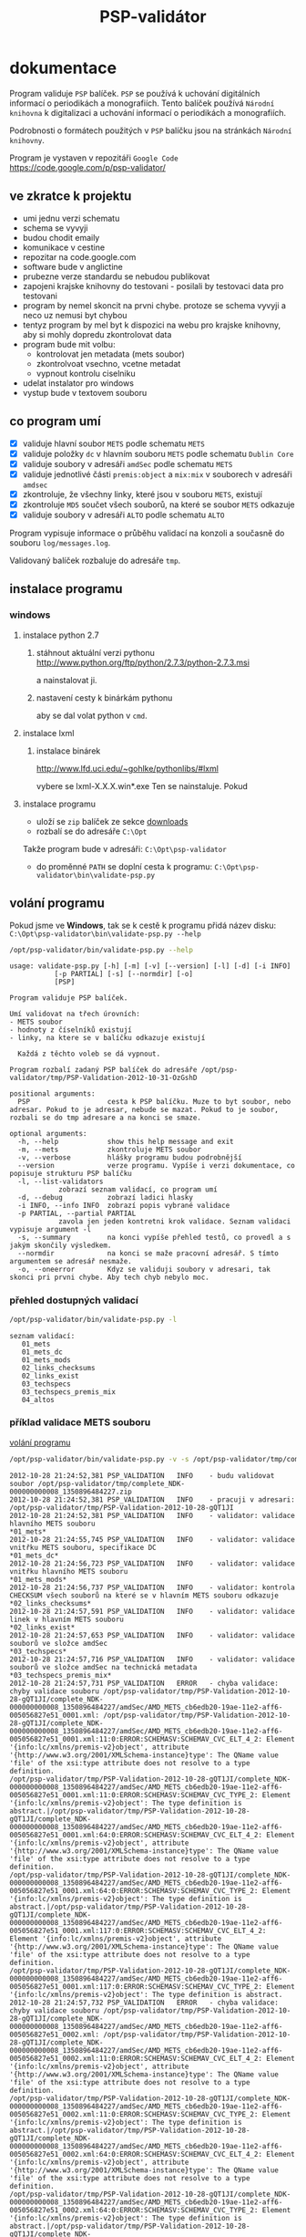 #+TITLE: PSP-validátor
* dokumentace
  :PROPERTIES:
  :ID:       20d91565-bc03-4147-8d00-b59825f48f37
  :END:
  Program validuje =PSP= balíček. =PSP= se používá k uchování digitálních informací o periodikách a monografiích. 
  Tento balíček používá =Národní knihovna= k digitalizaci a uchování informací o periodikách a monografiích.

  Podrobnosti o formátech použitých v =PSP= balíčku jsou na stránkách =Národní knihovny=.

  Program je vystaven v repozitáři =Google Code= https://code.google.com/p/psp-validator/

** ve zkratce k projektu
   :PROPERTIES:
   :ID:       1cb9f0aa-7ba2-4bce-bc0d-3dffe29e7a8a
   :END:
   * umi jednu verzi schematu
   * schema se vyvyji
   * budou chodit emaily
   * komunikace v cestine
   * repozitar na code.google.com
   * software bude v anglictine
   * prubezne verze standardu se nebudou publikovat
   * zapojeni krajske knihovny do testovani - posilali by testovaci data pro testovani
   * program by nemel skoncit na prvni chybe. protoze se schema vyvyji a neco uz nemusi byt chybou
   * tentyz program by mel byt k dispozici na webu pro krajske knihovny, aby si mohly dopredu zkontrolovat data
   * program bude mit volbu:
     - kontrolovat jen metadata (mets soubor)
     - zkontrolvoat vsechno, vcetne metadat
     - vypnout kontrolu ciselniku
   * udelat instalator pro windows
   * vystup bude v textovem souboru

** co program umí
   - [X] validuje hlavní soubor =METS= podle schematu =METS=
   - [X] validuje položky =dc= v hlavním souboru =METS= podle schematu =Dublin Core=
   - [X] validuje soubory v adresáři =amdSec= podle schematu =METS=
   - [X] validuje jednotlivé části =premis:object= a =mix:mix= v souborech v adresáři =amdsec=
   - [X] zkontroluje, že všechny linky, které jsou v souboru =METS=, existují
   - [X] zkontroluje =MD5= součet všech souborů, na které se soubor =METS= odkazuje
   - [X] validuje soubory v adresáři =ALTO= podle schematu =ALTO=

   Program vypisuje informace o průběhu validací na konzoli a současně do souboru =log/messages.log=.

   Validovaný balíček rozbaluje do adresáře =tmp=.

** instalace programu
*** windows
**** instalace python 2.7
***** stáhnout aktuální verzi pythonu http://www.python.org/ftp/python/2.7.3/python-2.7.3.msi
      a nainstalovat ji.
***** nastavení cesty k binárkám pythonu
      aby se dal volat python v =cmd=.
      
**** instalace lxml
***** instalace binárek
      http://www.lfd.uci.edu/~gohlke/pythonlibs/#lxml
      
      vybere se lxml-X.X.X.win*.exe
      Ten se nainstaluje. Pokud 

**** instalace programu
     - uloží se =zip= balíček ze sekce [[https://code.google.com/p/psp-validator/downloads/list][downloads]]
     - rozbalí se do adresáře =C:\Opt=
     
     Takže program bude v adresáři: =C:\Opt\psp-validator=

     - do proměnné =PATH= se doplní cesta k programu: =C:\Opt\psp-validator\bin\validate-psp.py=

** volání programu
   :PROPERTIES:
   :ID:       4b49694e-cd6c-4454-b479-c8684a2b4160
   :END:
   Pokud jsme ve *Windows*, tak se k cestě k programu přidá název disku: =C:\Opt\psp-validator\bin\validate-psp.py --help=

   #+BEGIN_SRC sh :results output verbatim :exports both
    /opt/psp-validator/bin/validate-psp.py --help
   #+END_SRC

   #+RESULTS:
   #+begin_example
   usage: validate-psp.py [-h] [-m] [-v] [--version] [-l] [-d] [-i INFO]
			  [-p PARTIAL] [-s] [--normdir] [-o]
			  [PSP]

   Program validuje PSP balíček.

   Umí validovat na třech úrovních:
   - METS soubor
   - hodnoty z číselníků existují
   - linky, na ktere se v balíčku odkazuje existují

     Každá z těchto voleb se dá vypnout.

   Program rozbalí zadaný PSP balíček do adresáře /opt/psp-validator/tmp/PSP-Validation-2012-10-31-OzGshD

   positional arguments:
     PSP                   cesta k PSP balíčku. Muze to byt soubor, nebo adresar. Pokud to je adresar, nebude se mazat. Pokud to je soubor, rozbali se do tmp adresare a na konci se smaze.

   optional arguments:
     -h, --help            show this help message and exit
     -m, --mets            zkontroluje METS soubor
     -v, --verbose         hlášky programu budou podrobnější
     --version             verze programu. Vypíše i verzi dokumentace, co popisuje strukturu PSP balíčku
     -l, --list-validators
			   zobrazí seznam validací, co program umí
     -d, --debug           zobrazí ladici hlasky
     -i INFO, --info INFO  zobrazí popis vybrané validace
     -p PARTIAL, --partial PARTIAL
			   zavola jen jeden kontretni krok validace. Seznam validaci vypisuje argument -l
     -s, --summary         na konci vypíše přehled testů, co provedl a s jakým skončily výsledkem.
     --normdir             na konci se maže pracovní adresář. S tímto argumentem se adresář nesmaže.
     -o, --oneerror        Kdyz se validuji soubory v adresari, tak skonci pri prvni chybe. Aby tech chyb nebylo moc.
#+end_example

*** přehled dostupných validací
   #+BEGIN_SRC sh :results output verbatim :exports both
   /opt/psp-validator/bin/validate-psp.py -l
   #+END_SRC

   #+RESULTS:
   : seznam validací:
   : 	01_mets
   : 	01_mets_dc
   : 	01_mets_mods
   : 	02_links_checksums
   : 	02_links_exist
   : 	03_techspecs
   : 	03_techspecs_premis_mix
   : 	04_altos

    
*** příklad validace METS souboru
    [[id:4b49694e-cd6c-4454-b479-c8684a2b4160][volání programu]]

   #+BEGIN_SRC sh :results output verbatim :exports both
   /opt/psp-validator/bin/validate-psp.py -v -s /opt/psp-validator/tmp/complete_NDK-000000000008_1350896484227.zip 2>&1
   #+END_SRC

   #+RESULTS:
   #+begin_example
   2012-10-28 21:24:52,381 PSP_VALIDATION	INFO 	- budu validovat soubor /opt/psp-validator/tmp/complete_NDK-000000000008_1350896484227.zip
   2012-10-28 21:24:52,381 PSP_VALIDATION	INFO 	- pracuji v adresari: /opt/psp-validator/tmp/PSP-Validation-2012-10-28-gQT1JI
   2012-10-28 21:24:52,381 PSP_VALIDATION	INFO 	- validator: validace hlavního METS souboru                                                 *01_mets*
   2012-10-28 21:24:55,745 PSP_VALIDATION	INFO 	- validator: validace vnitřku METS souboru, specifikace DC                                  *01_mets_dc*
   2012-10-28 21:24:56,723 PSP_VALIDATION	INFO 	- validator: validace vnitřku hlavního METS souboru                                        *01_mets_mods*
   2012-10-28 21:24:56,737 PSP_VALIDATION	INFO 	- validator: kontrola CHECKSUM všech souborů na které se v hlavním METS souboru odkazuje *02_links_checksums*
   2012-10-28 21:24:57,591 PSP_VALIDATION	INFO 	- validator: validace linek v hlavním METS souboru                                          *02_links_exist*
   2012-10-28 21:24:57,653 PSP_VALIDATION	INFO 	- validator: validace souborů ve složce amdSec                                             *03_techspecs*
   2012-10-28 21:24:57,716 PSP_VALIDATION	INFO 	- validator: validace souborů ve složce amdSec na technická metadata                      *03_techspecs_premis_mix*
   2012-10-28 21:24:57,731 PSP_VALIDATION	ERROR 	- chyba validace: chyby validace souboru /opt/psp-validator/tmp/PSP-Validation-2012-10-28-gQT1JI/complete_NDK-000000000008_1350896484227/amdSec/AMD_METS_cb6edb20-19ae-11e2-aff6-005056827e51_0001.xml: /opt/psp-validator/tmp/PSP-Validation-2012-10-28-gQT1JI/complete_NDK-000000000008_1350896484227/amdSec/AMD_METS_cb6edb20-19ae-11e2-aff6-005056827e51_0001.xml:11:0:ERROR:SCHEMASV:SCHEMAV_CVC_ELT_4_2: Element '{info:lc/xmlns/premis-v2}object', attribute '{http://www.w3.org/2001/XMLSchema-instance}type': The QName value 'file' of the xsi:type attribute does not resolve to a type definition.
   /opt/psp-validator/tmp/PSP-Validation-2012-10-28-gQT1JI/complete_NDK-000000000008_1350896484227/amdSec/AMD_METS_cb6edb20-19ae-11e2-aff6-005056827e51_0001.xml:11:0:ERROR:SCHEMASV:SCHEMAV_CVC_TYPE_2: Element '{info:lc/xmlns/premis-v2}object': The type definition is abstract.|/opt/psp-validator/tmp/PSP-Validation-2012-10-28-gQT1JI/complete_NDK-000000000008_1350896484227/amdSec/AMD_METS_cb6edb20-19ae-11e2-aff6-005056827e51_0001.xml:64:0:ERROR:SCHEMASV:SCHEMAV_CVC_ELT_4_2: Element '{info:lc/xmlns/premis-v2}object', attribute '{http://www.w3.org/2001/XMLSchema-instance}type': The QName value 'file' of the xsi:type attribute does not resolve to a type definition.
   /opt/psp-validator/tmp/PSP-Validation-2012-10-28-gQT1JI/complete_NDK-000000000008_1350896484227/amdSec/AMD_METS_cb6edb20-19ae-11e2-aff6-005056827e51_0001.xml:64:0:ERROR:SCHEMASV:SCHEMAV_CVC_TYPE_2: Element '{info:lc/xmlns/premis-v2}object': The type definition is abstract.|/opt/psp-validator/tmp/PSP-Validation-2012-10-28-gQT1JI/complete_NDK-000000000008_1350896484227/amdSec/AMD_METS_cb6edb20-19ae-11e2-aff6-005056827e51_0001.xml:117:0:ERROR:SCHEMASV:SCHEMAV_CVC_ELT_4_2: Element '{info:lc/xmlns/premis-v2}object', attribute '{http://www.w3.org/2001/XMLSchema-instance}type': The QName value 'file' of the xsi:type attribute does not resolve to a type definition.
   /opt/psp-validator/tmp/PSP-Validation-2012-10-28-gQT1JI/complete_NDK-000000000008_1350896484227/amdSec/AMD_METS_cb6edb20-19ae-11e2-aff6-005056827e51_0001.xml:117:0:ERROR:SCHEMASV:SCHEMAV_CVC_TYPE_2: Element '{info:lc/xmlns/premis-v2}object': The type definition is abstract.
   2012-10-28 21:24:57,732 PSP_VALIDATION	ERROR 	- chyba validace: chyby validace souboru /opt/psp-validator/tmp/PSP-Validation-2012-10-28-gQT1JI/complete_NDK-000000000008_1350896484227/amdSec/AMD_METS_cb6edb20-19ae-11e2-aff6-005056827e51_0002.xml: /opt/psp-validator/tmp/PSP-Validation-2012-10-28-gQT1JI/complete_NDK-000000000008_1350896484227/amdSec/AMD_METS_cb6edb20-19ae-11e2-aff6-005056827e51_0002.xml:11:0:ERROR:SCHEMASV:SCHEMAV_CVC_ELT_4_2: Element '{info:lc/xmlns/premis-v2}object', attribute '{http://www.w3.org/2001/XMLSchema-instance}type': The QName value 'file' of the xsi:type attribute does not resolve to a type definition.
   /opt/psp-validator/tmp/PSP-Validation-2012-10-28-gQT1JI/complete_NDK-000000000008_1350896484227/amdSec/AMD_METS_cb6edb20-19ae-11e2-aff6-005056827e51_0002.xml:11:0:ERROR:SCHEMASV:SCHEMAV_CVC_TYPE_2: Element '{info:lc/xmlns/premis-v2}object': The type definition is abstract.|/opt/psp-validator/tmp/PSP-Validation-2012-10-28-gQT1JI/complete_NDK-000000000008_1350896484227/amdSec/AMD_METS_cb6edb20-19ae-11e2-aff6-005056827e51_0002.xml:64:0:ERROR:SCHEMASV:SCHEMAV_CVC_ELT_4_2: Element '{info:lc/xmlns/premis-v2}object', attribute '{http://www.w3.org/2001/XMLSchema-instance}type': The QName value 'file' of the xsi:type attribute does not resolve to a type definition.
   /opt/psp-validator/tmp/PSP-Validation-2012-10-28-gQT1JI/complete_NDK-000000000008_1350896484227/amdSec/AMD_METS_cb6edb20-19ae-11e2-aff6-005056827e51_0002.xml:64:0:ERROR:SCHEMASV:SCHEMAV_CVC_TYPE_2: Element '{info:lc/xmlns/premis-v2}object': The type definition is abstract.|/opt/psp-validator/tmp/PSP-Validation-2012-10-28-gQT1JI/complete_NDK-000000000008_1350896484227/amdSec/AMD_METS_cb6edb20-19ae-11e2-aff6-005056827e51_0002.xml:117:0:ERROR:SCHEMASV:SCHEMAV_CVC_ELT_4_2: Element '{info:lc/xmlns/premis-v2}object', attribute '{http://www.w3.org/2001/XMLSchema-instance}type': The QName value 'file' of the xsi:type attribute does not resolve to a type definition.
   /opt/psp-validator/tmp/PSP-Validation-2012-10-28-gQT1JI/complete_NDK-000000000008_1350896484227/amdSec/AMD_METS_cb6edb20-19ae-11e2-aff6-005056827e51_0002.xml:117:0:ERROR:SCHEMASV:SCHEMAV_CVC_TYPE_2: Element '{info:lc/xmlns/premis-v2}object': The type definition is abstract.
   2012-10-28 21:24:57,734 PSP_VALIDATION	ERROR 	- chyba validace: chyby validace souboru /opt/psp-validator/tmp/PSP-Validation-2012-10-28-gQT1JI/complete_NDK-000000000008_1350896484227/amdSec/AMD_METS_cb6edb20-19ae-11e2-aff6-005056827e51_0003.xml: /opt/psp-validator/tmp/PSP-Validation-2012-10-28-gQT1JI/complete_NDK-000000000008_1350896484227/amdSec/AMD_METS_cb6edb20-19ae-11e2-aff6-005056827e51_0003.xml:11:0:ERROR:SCHEMASV:SCHEMAV_CVC_ELT_4_2: Element '{info:lc/xmlns/premis-v2}object', attribute '{http://www.w3.org/2001/XMLSchema-instance}type': The QName value 'file' of the xsi:type attribute does not resolve to a type definition.
   /opt/psp-validator/tmp/PSP-Validation-2012-10-28-gQT1JI/complete_NDK-000000000008_1350896484227/amdSec/AMD_METS_cb6edb20-19ae-11e2-aff6-005056827e51_0003.xml:11:0:ERROR:SCHEMASV:SCHEMAV_CVC_TYPE_2: Element '{info:lc/xmlns/premis-v2}object': The type definition is abstract.|/opt/psp-validator/tmp/PSP-Validation-2012-10-28-gQT1JI/complete_NDK-000000000008_1350896484227/amdSec/AMD_METS_cb6edb20-19ae-11e2-aff6-005056827e51_0003.xml:64:0:ERROR:SCHEMASV:SCHEMAV_CVC_ELT_4_2: Element '{info:lc/xmlns/premis-v2}object', attribute '{http://www.w3.org/2001/XMLSchema-instance}type': The QName value 'file' of the xsi:type attribute does not resolve to a type definition.
   /opt/psp-validator/tmp/PSP-Validation-2012-10-28-gQT1JI/complete_NDK-000000000008_1350896484227/amdSec/AMD_METS_cb6edb20-19ae-11e2-aff6-005056827e51_0003.xml:64:0:ERROR:SCHEMASV:SCHEMAV_CVC_TYPE_2: Element '{info:lc/xmlns/premis-v2}object': The type definition is abstract.|/opt/psp-validator/tmp/PSP-Validation-2012-10-28-gQT1JI/complete_NDK-000000000008_1350896484227/amdSec/AMD_METS_cb6edb20-19ae-11e2-aff6-005056827e51_0003.xml:117:0:ERROR:SCHEMASV:SCHEMAV_CVC_ELT_4_2: Element '{info:lc/xmlns/premis-v2}object', attribute '{http://www.w3.org/2001/XMLSchema-instance}type': The QName value 'file' of the xsi:type attribute does not resolve to a type definition.
   /opt/psp-validator/tmp/PSP-Validation-2012-10-28-gQT1JI/complete_NDK-000000000008_1350896484227/amdSec/AMD_METS_cb6edb20-19ae-11e2-aff6-005056827e51_0003.xml:117:0:ERROR:SCHEMASV:SCHEMAV_CVC_TYPE_2: Element '{info:lc/xmlns/premis-v2}object': The type definition is abstract.
   2012-10-28 21:24:57,736 PSP_VALIDATION	ERROR 	- chyba validace: chyby validace souboru /opt/psp-validator/tmp/PSP-Validation-2012-10-28-gQT1JI/complete_NDK-000000000008_1350896484227/amdSec/AMD_METS_cb6edb20-19ae-11e2-aff6-005056827e51_0004.xml: /opt/psp-validator/tmp/PSP-Validation-2012-10-28-gQT1JI/complete_NDK-000000000008_1350896484227/amdSec/AMD_METS_cb6edb20-19ae-11e2-aff6-005056827e51_0004.xml:11:0:ERROR:SCHEMASV:SCHEMAV_CVC_ELT_4_2: Element '{info:lc/xmlns/premis-v2}object', attribute '{http://www.w3.org/2001/XMLSchema-instance}type': The QName value 'file' of the xsi:type attribute does not resolve to a type definition.
   /opt/psp-validator/tmp/PSP-Validation-2012-10-28-gQT1JI/complete_NDK-000000000008_1350896484227/amdSec/AMD_METS_cb6edb20-19ae-11e2-aff6-005056827e51_0004.xml:11:0:ERROR:SCHEMASV:SCHEMAV_CVC_TYPE_2: Element '{info:lc/xmlns/premis-v2}object': The type definition is abstract.|/opt/psp-validator/tmp/PSP-Validation-2012-10-28-gQT1JI/complete_NDK-000000000008_1350896484227/amdSec/AMD_METS_cb6edb20-19ae-11e2-aff6-005056827e51_0004.xml:64:0:ERROR:SCHEMASV:SCHEMAV_CVC_ELT_4_2: Element '{info:lc/xmlns/premis-v2}object', attribute '{http://www.w3.org/2001/XMLSchema-instance}type': The QName value 'file' of the xsi:type attribute does not resolve to a type definition.
   /opt/psp-validator/tmp/PSP-Validation-2012-10-28-gQT1JI/complete_NDK-000000000008_1350896484227/amdSec/AMD_METS_cb6edb20-19ae-11e2-aff6-005056827e51_0004.xml:64:0:ERROR:SCHEMASV:SCHEMAV_CVC_TYPE_2: Element '{info:lc/xmlns/premis-v2}object': The type definition is abstract.|/opt/psp-validator/tmp/PSP-Validation-2012-10-28-gQT1JI/complete_NDK-000000000008_1350896484227/amdSec/AMD_METS_cb6edb20-19ae-11e2-aff6-005056827e51_0004.xml:117:0:ERROR:SCHEMASV:SCHEMAV_CVC_ELT_4_2: Element '{info:lc/xmlns/premis-v2}object', attribute '{http://www.w3.org/2001/XMLSchema-instance}type': The QName value 'file' of the xsi:type attribute does not resolve to a type definition.
   /opt/psp-validator/tmp/PSP-Validation-2012-10-28-gQT1JI/complete_NDK-000000000008_1350896484227/amdSec/AMD_METS_cb6edb20-19ae-11e2-aff6-005056827e51_0004.xml:117:0:ERROR:SCHEMASV:SCHEMAV_CVC_TYPE_2: Element '{info:lc/xmlns/premis-v2}object': The type definition is abstract.
   2012-10-28 21:24:57,738 PSP_VALIDATION	ERROR 	- chyba validace: chyby validace souboru /opt/psp-validator/tmp/PSP-Validation-2012-10-28-gQT1JI/complete_NDK-000000000008_1350896484227/amdSec/AMD_METS_cb6edb20-19ae-11e2-aff6-005056827e51_0039.xml: /opt/psp-validator/tmp/PSP-Validation-2012-10-28-gQT1JI/complete_NDK-000000000008_1350896484227/amdSec/AMD_METS_cb6edb20-19ae-11e2-aff6-005056827e51_0039.xml:11:0:ERROR:SCHEMASV:SCHEMAV_CVC_ELT_4_2: Element '{info:lc/xmlns/premis-v2}object', attribute '{http://www.w3.org/2001/XMLSchema-instance}type': The QName value 'file' of the xsi:type attribute does not resolve to a type definition.
   /opt/psp-validator/tmp/PSP-Validation-2012-10-28-gQT1JI/complete_NDK-000000000008_1350896484227/amdSec/AMD_METS_cb6edb20-19ae-11e2-aff6-005056827e51_0039.xml:11:0:ERROR:SCHEMASV:SCHEMAV_CVC_TYPE_2: Element '{info:lc/xmlns/premis-v2}object': The type definition is abstract.|/opt/psp-validator/tmp/PSP-Validation-2012-10-28-gQT1JI/complete_NDK-000000000008_1350896484227/amdSec/AMD_METS_cb6edb20-19ae-11e2-aff6-005056827e51_0039.xml:64:0:ERROR:SCHEMASV:SCHEMAV_CVC_ELT_4_2: Element '{info:lc/xmlns/premis-v2}object', attribute '{http://www.w3.org/2001/XMLSchema-instance}type': The QName value 'file' of the xsi:type attribute does not resolve to a type definition.
   /opt/psp-validator/tmp/PSP-Validation-2012-10-28-gQT1JI/complete_NDK-000000000008_1350896484227/amdSec/AMD_METS_cb6edb20-19ae-11e2-aff6-005056827e51_0039.xml:64:0:ERROR:SCHEMASV:SCHEMAV_CVC_TYPE_2: Element '{info:lc/xmlns/premis-v2}object': The type definition is abstract.|/opt/psp-validator/tmp/PSP-Validation-2012-10-28-gQT1JI/complete_NDK-000000000008_1350896484227/amdSec/AMD_METS_cb6edb20-19ae-11e2-aff6-005056827e51_0039.xml:117:0:ERROR:SCHEMASV:SCHEMAV_CVC_ELT_4_2: Element '{info:lc/xmlns/premis-v2}object', attribute '{http://www.w3.org/2001/XMLSchema-instance}type': The QName value 'file' of the xsi:type attribute does not resolve to a type definition.
   /opt/psp-validator/tmp/PSP-Validation-2012-10-28-gQT1JI/complete_NDK-000000000008_1350896484227/amdSec/AMD_METS_cb6edb20-19ae-11e2-aff6-005056827e51_0039.xml:117:0:ERROR:SCHEMASV:SCHEMAV_CVC_TYPE_2: Element '{info:lc/xmlns/premis-v2}object': The type definition is abstract.
   2012-10-28 21:24:57,740 PSP_VALIDATION	ERROR 	- chyba validace: chyby validace souboru /opt/psp-validator/tmp/PSP-Validation-2012-10-28-gQT1JI/complete_NDK-000000000008_1350896484227/amdSec/AMD_METS_cb6edb20-19ae-11e2-aff6-005056827e51_0040.xml: /opt/psp-validator/tmp/PSP-Validation-2012-10-28-gQT1JI/complete_NDK-000000000008_1350896484227/amdSec/AMD_METS_cb6edb20-19ae-11e2-aff6-005056827e51_0040.xml:11:0:ERROR:SCHEMASV:SCHEMAV_CVC_ELT_4_2: Element '{info:lc/xmlns/premis-v2}object', attribute '{http://www.w3.org/2001/XMLSchema-instance}type': The QName value 'file' of the xsi:type attribute does not resolve to a type definition.
   /opt/psp-validator/tmp/PSP-Validation-2012-10-28-gQT1JI/complete_NDK-000000000008_1350896484227/amdSec/AMD_METS_cb6edb20-19ae-11e2-aff6-005056827e51_0040.xml:11:0:ERROR:SCHEMASV:SCHEMAV_CVC_TYPE_2: Element '{info:lc/xmlns/premis-v2}object': The type definition is abstract.|/opt/psp-validator/tmp/PSP-Validation-2012-10-28-gQT1JI/complete_NDK-000000000008_1350896484227/amdSec/AMD_METS_cb6edb20-19ae-11e2-aff6-005056827e51_0040.xml:64:0:ERROR:SCHEMASV:SCHEMAV_CVC_ELT_4_2: Element '{info:lc/xmlns/premis-v2}object', attribute '{http://www.w3.org/2001/XMLSchema-instance}type': The QName value 'file' of the xsi:type attribute does not resolve to a type definition.
   /opt/psp-validator/tmp/PSP-Validation-2012-10-28-gQT1JI/complete_NDK-000000000008_1350896484227/amdSec/AMD_METS_cb6edb20-19ae-11e2-aff6-005056827e51_0040.xml:64:0:ERROR:SCHEMASV:SCHEMAV_CVC_TYPE_2: Element '{info:lc/xmlns/premis-v2}object': The type definition is abstract.|/opt/psp-validator/tmp/PSP-Validation-2012-10-28-gQT1JI/complete_NDK-000000000008_1350896484227/amdSec/AMD_METS_cb6edb20-19ae-11e2-aff6-005056827e51_0040.xml:117:0:ERROR:SCHEMASV:SCHEMAV_CVC_ELT_4_2: Element '{info:lc/xmlns/premis-v2}object', attribute '{http://www.w3.org/2001/XMLSchema-instance}type': The QName value 'file' of the xsi:type attribute does not resolve to a type definition.
   /opt/psp-validator/tmp/PSP-Validation-2012-10-28-gQT1JI/complete_NDK-000000000008_1350896484227/amdSec/AMD_METS_cb6edb20-19ae-11e2-aff6-005056827e51_0040.xml:117:0:ERROR:SCHEMASV:SCHEMAV_CVC_TYPE_2: Element '{info:lc/xmlns/premis-v2}object': The type definition is abstract.
   2012-10-28 21:24:57,742 PSP_VALIDATION	ERROR 	- chyba validace: chyby validace souboru /opt/psp-validator/tmp/PSP-Validation-2012-10-28-gQT1JI/complete_NDK-000000000008_1350896484227/amdSec/AMD_METS_cb6edb20-19ae-11e2-aff6-005056827e51_0041.xml: /opt/psp-validator/tmp/PSP-Validation-2012-10-28-gQT1JI/complete_NDK-000000000008_1350896484227/amdSec/AMD_METS_cb6edb20-19ae-11e2-aff6-005056827e51_0041.xml:11:0:ERROR:SCHEMASV:SCHEMAV_CVC_ELT_4_2: Element '{info:lc/xmlns/premis-v2}object', attribute '{http://www.w3.org/2001/XMLSchema-instance}type': The QName value 'file' of the xsi:type attribute does not resolve to a type definition.
   /opt/psp-validator/tmp/PSP-Validation-2012-10-28-gQT1JI/complete_NDK-000000000008_1350896484227/amdSec/AMD_METS_cb6edb20-19ae-11e2-aff6-005056827e51_0041.xml:11:0:ERROR:SCHEMASV:SCHEMAV_CVC_TYPE_2: Element '{info:lc/xmlns/premis-v2}object': The type definition is abstract.|/opt/psp-validator/tmp/PSP-Validation-2012-10-28-gQT1JI/complete_NDK-000000000008_1350896484227/amdSec/AMD_METS_cb6edb20-19ae-11e2-aff6-005056827e51_0041.xml:64:0:ERROR:SCHEMASV:SCHEMAV_CVC_ELT_4_2: Element '{info:lc/xmlns/premis-v2}object', attribute '{http://www.w3.org/2001/XMLSchema-instance}type': The QName value 'file' of the xsi:type attribute does not resolve to a type definition.
   /opt/psp-validator/tmp/PSP-Validation-2012-10-28-gQT1JI/complete_NDK-000000000008_1350896484227/amdSec/AMD_METS_cb6edb20-19ae-11e2-aff6-005056827e51_0041.xml:64:0:ERROR:SCHEMASV:SCHEMAV_CVC_TYPE_2: Element '{info:lc/xmlns/premis-v2}object': The type definition is abstract.|/opt/psp-validator/tmp/PSP-Validation-2012-10-28-gQT1JI/complete_NDK-000000000008_1350896484227/amdSec/AMD_METS_cb6edb20-19ae-11e2-aff6-005056827e51_0041.xml:117:0:ERROR:SCHEMASV:SCHEMAV_CVC_ELT_4_2: Element '{info:lc/xmlns/premis-v2}object', attribute '{http://www.w3.org/2001/XMLSchema-instance}type': The QName value 'file' of the xsi:type attribute does not resolve to a type definition.
   /opt/psp-validator/tmp/PSP-Validation-2012-10-28-gQT1JI/complete_NDK-000000000008_1350896484227/amdSec/AMD_METS_cb6edb20-19ae-11e2-aff6-005056827e51_0041.xml:117:0:ERROR:SCHEMASV:SCHEMAV_CVC_TYPE_2: Element '{info:lc/xmlns/premis-v2}object': The type definition is abstract.
   2012-10-28 21:24:57,744 PSP_VALIDATION	ERROR 	- chyba validace: chyby validace souboru /opt/psp-validator/tmp/PSP-Validation-2012-10-28-gQT1JI/complete_NDK-000000000008_1350896484227/amdSec/AMD_METS_cb6edb20-19ae-11e2-aff6-005056827e51_0005.xml: /opt/psp-validator/tmp/PSP-Validation-2012-10-28-gQT1JI/complete_NDK-000000000008_1350896484227/amdSec/AMD_METS_cb6edb20-19ae-11e2-aff6-005056827e51_0005.xml:11:0:ERROR:SCHEMASV:SCHEMAV_CVC_ELT_4_2: Element '{info:lc/xmlns/premis-v2}object', attribute '{http://www.w3.org/2001/XMLSchema-instance}type': The QName value 'file' of the xsi:type attribute does not resolve to a type definition.
   /opt/psp-validator/tmp/PSP-Validation-2012-10-28-gQT1JI/complete_NDK-000000000008_1350896484227/amdSec/AMD_METS_cb6edb20-19ae-11e2-aff6-005056827e51_0005.xml:11:0:ERROR:SCHEMASV:SCHEMAV_CVC_TYPE_2: Element '{info:lc/xmlns/premis-v2}object': The type definition is abstract.|/opt/psp-validator/tmp/PSP-Validation-2012-10-28-gQT1JI/complete_NDK-000000000008_1350896484227/amdSec/AMD_METS_cb6edb20-19ae-11e2-aff6-005056827e51_0005.xml:64:0:ERROR:SCHEMASV:SCHEMAV_CVC_ELT_4_2: Element '{info:lc/xmlns/premis-v2}object', attribute '{http://www.w3.org/2001/XMLSchema-instance}type': The QName value 'file' of the xsi:type attribute does not resolve to a type definition.
   /opt/psp-validator/tmp/PSP-Validation-2012-10-28-gQT1JI/complete_NDK-000000000008_1350896484227/amdSec/AMD_METS_cb6edb20-19ae-11e2-aff6-005056827e51_0005.xml:64:0:ERROR:SCHEMASV:SCHEMAV_CVC_TYPE_2: Element '{info:lc/xmlns/premis-v2}object': The type definition is abstract.|/opt/psp-validator/tmp/PSP-Validation-2012-10-28-gQT1JI/complete_NDK-000000000008_1350896484227/amdSec/AMD_METS_cb6edb20-19ae-11e2-aff6-005056827e51_0005.xml:117:0:ERROR:SCHEMASV:SCHEMAV_CVC_ELT_4_2: Element '{info:lc/xmlns/premis-v2}object', attribute '{http://www.w3.org/2001/XMLSchema-instance}type': The QName value 'file' of the xsi:type attribute does not resolve to a type definition.
   /opt/psp-validator/tmp/PSP-Validation-2012-10-28-gQT1JI/complete_NDK-000000000008_1350896484227/amdSec/AMD_METS_cb6edb20-19ae-11e2-aff6-005056827e51_0005.xml:117:0:ERROR:SCHEMASV:SCHEMAV_CVC_TYPE_2: Element '{info:lc/xmlns/premis-v2}object': The type definition is abstract.
   2012-10-28 21:24:57,745 PSP_VALIDATION	ERROR 	- chyba validace: chyby validace souboru /opt/psp-validator/tmp/PSP-Validation-2012-10-28-gQT1JI/complete_NDK-000000000008_1350896484227/amdSec/AMD_METS_cb6edb20-19ae-11e2-aff6-005056827e51_0006.xml: /opt/psp-validator/tmp/PSP-Validation-2012-10-28-gQT1JI/complete_NDK-000000000008_1350896484227/amdSec/AMD_METS_cb6edb20-19ae-11e2-aff6-005056827e51_0006.xml:11:0:ERROR:SCHEMASV:SCHEMAV_CVC_ELT_4_2: Element '{info:lc/xmlns/premis-v2}object', attribute '{http://www.w3.org/2001/XMLSchema-instance}type': The QName value 'file' of the xsi:type attribute does not resolve to a type definition.
   /opt/psp-validator/tmp/PSP-Validation-2012-10-28-gQT1JI/complete_NDK-000000000008_1350896484227/amdSec/AMD_METS_cb6edb20-19ae-11e2-aff6-005056827e51_0006.xml:11:0:ERROR:SCHEMASV:SCHEMAV_CVC_TYPE_2: Element '{info:lc/xmlns/premis-v2}object': The type definition is abstract.|/opt/psp-validator/tmp/PSP-Validation-2012-10-28-gQT1JI/complete_NDK-000000000008_1350896484227/amdSec/AMD_METS_cb6edb20-19ae-11e2-aff6-005056827e51_0006.xml:64:0:ERROR:SCHEMASV:SCHEMAV_CVC_ELT_4_2: Element '{info:lc/xmlns/premis-v2}object', attribute '{http://www.w3.org/2001/XMLSchema-instance}type': The QName value 'file' of the xsi:type attribute does not resolve to a type definition.
   /opt/psp-validator/tmp/PSP-Validation-2012-10-28-gQT1JI/complete_NDK-000000000008_1350896484227/amdSec/AMD_METS_cb6edb20-19ae-11e2-aff6-005056827e51_0006.xml:64:0:ERROR:SCHEMASV:SCHEMAV_CVC_TYPE_2: Element '{info:lc/xmlns/premis-v2}object': The type definition is abstract.|/opt/psp-validator/tmp/PSP-Validation-2012-10-28-gQT1JI/complete_NDK-000000000008_1350896484227/amdSec/AMD_METS_cb6edb20-19ae-11e2-aff6-005056827e51_0006.xml:117:0:ERROR:SCHEMASV:SCHEMAV_CVC_ELT_4_2: Element '{info:lc/xmlns/premis-v2}object', attribute '{http://www.w3.org/2001/XMLSchema-instance}type': The QName value 'file' of the xsi:type attribute does not resolve to a type definition.
   /opt/psp-validator/tmp/PSP-Validation-2012-10-28-gQT1JI/complete_NDK-000000000008_1350896484227/amdSec/AMD_METS_cb6edb20-19ae-11e2-aff6-005056827e51_0006.xml:117:0:ERROR:SCHEMASV:SCHEMAV_CVC_TYPE_2: Element '{info:lc/xmlns/premis-v2}object': The type definition is abstract.
   2012-10-28 21:24:57,747 PSP_VALIDATION	ERROR 	- chyba validace: chyby validace souboru /opt/psp-validator/tmp/PSP-Validation-2012-10-28-gQT1JI/complete_NDK-000000000008_1350896484227/amdSec/AMD_METS_cb6edb20-19ae-11e2-aff6-005056827e51_0007.xml: /opt/psp-validator/tmp/PSP-Validation-2012-10-28-gQT1JI/complete_NDK-000000000008_1350896484227/amdSec/AMD_METS_cb6edb20-19ae-11e2-aff6-005056827e51_0007.xml:11:0:ERROR:SCHEMASV:SCHEMAV_CVC_ELT_4_2: Element '{info:lc/xmlns/premis-v2}object', attribute '{http://www.w3.org/2001/XMLSchema-instance}type': The QName value 'file' of the xsi:type attribute does not resolve to a type definition.
   /opt/psp-validator/tmp/PSP-Validation-2012-10-28-gQT1JI/complete_NDK-000000000008_1350896484227/amdSec/AMD_METS_cb6edb20-19ae-11e2-aff6-005056827e51_0007.xml:11:0:ERROR:SCHEMASV:SCHEMAV_CVC_TYPE_2: Element '{info:lc/xmlns/premis-v2}object': The type definition is abstract.|/opt/psp-validator/tmp/PSP-Validation-2012-10-28-gQT1JI/complete_NDK-000000000008_1350896484227/amdSec/AMD_METS_cb6edb20-19ae-11e2-aff6-005056827e51_0007.xml:64:0:ERROR:SCHEMASV:SCHEMAV_CVC_ELT_4_2: Element '{info:lc/xmlns/premis-v2}object', attribute '{http://www.w3.org/2001/XMLSchema-instance}type': The QName value 'file' of the xsi:type attribute does not resolve to a type definition.
   /opt/psp-validator/tmp/PSP-Validation-2012-10-28-gQT1JI/complete_NDK-000000000008_1350896484227/amdSec/AMD_METS_cb6edb20-19ae-11e2-aff6-005056827e51_0007.xml:64:0:ERROR:SCHEMASV:SCHEMAV_CVC_TYPE_2: Element '{info:lc/xmlns/premis-v2}object': The type definition is abstract.|/opt/psp-validator/tmp/PSP-Validation-2012-10-28-gQT1JI/complete_NDK-000000000008_1350896484227/amdSec/AMD_METS_cb6edb20-19ae-11e2-aff6-005056827e51_0007.xml:117:0:ERROR:SCHEMASV:SCHEMAV_CVC_ELT_4_2: Element '{info:lc/xmlns/premis-v2}object', attribute '{http://www.w3.org/2001/XMLSchema-instance}type': The QName value 'file' of the xsi:type attribute does not resolve to a type definition.
   /opt/psp-validator/tmp/PSP-Validation-2012-10-28-gQT1JI/complete_NDK-000000000008_1350896484227/amdSec/AMD_METS_cb6edb20-19ae-11e2-aff6-005056827e51_0007.xml:117:0:ERROR:SCHEMASV:SCHEMAV_CVC_TYPE_2: Element '{info:lc/xmlns/premis-v2}object': The type definition is abstract.
   2012-10-28 21:24:57,749 PSP_VALIDATION	ERROR 	- chyba validace: chyby validace souboru /opt/psp-validator/tmp/PSP-Validation-2012-10-28-gQT1JI/complete_NDK-000000000008_1350896484227/amdSec/AMD_METS_cb6edb20-19ae-11e2-aff6-005056827e51_0008.xml: /opt/psp-validator/tmp/PSP-Validation-2012-10-28-gQT1JI/complete_NDK-000000000008_1350896484227/amdSec/AMD_METS_cb6edb20-19ae-11e2-aff6-005056827e51_0008.xml:11:0:ERROR:SCHEMASV:SCHEMAV_CVC_ELT_4_2: Element '{info:lc/xmlns/premis-v2}object', attribute '{http://www.w3.org/2001/XMLSchema-instance}type': The QName value 'file' of the xsi:type attribute does not resolve to a type definition.
   /opt/psp-validator/tmp/PSP-Validation-2012-10-28-gQT1JI/complete_NDK-000000000008_1350896484227/amdSec/AMD_METS_cb6edb20-19ae-11e2-aff6-005056827e51_0008.xml:11:0:ERROR:SCHEMASV:SCHEMAV_CVC_TYPE_2: Element '{info:lc/xmlns/premis-v2}object': The type definition is abstract.|/opt/psp-validator/tmp/PSP-Validation-2012-10-28-gQT1JI/complete_NDK-000000000008_1350896484227/amdSec/AMD_METS_cb6edb20-19ae-11e2-aff6-005056827e51_0008.xml:64:0:ERROR:SCHEMASV:SCHEMAV_CVC_ELT_4_2: Element '{info:lc/xmlns/premis-v2}object', attribute '{http://www.w3.org/2001/XMLSchema-instance}type': The QName value 'file' of the xsi:type attribute does not resolve to a type definition.
   /opt/psp-validator/tmp/PSP-Validation-2012-10-28-gQT1JI/complete_NDK-000000000008_1350896484227/amdSec/AMD_METS_cb6edb20-19ae-11e2-aff6-005056827e51_0008.xml:64:0:ERROR:SCHEMASV:SCHEMAV_CVC_TYPE_2: Element '{info:lc/xmlns/premis-v2}object': The type definition is abstract.|/opt/psp-validator/tmp/PSP-Validation-2012-10-28-gQT1JI/complete_NDK-000000000008_1350896484227/amdSec/AMD_METS_cb6edb20-19ae-11e2-aff6-005056827e51_0008.xml:117:0:ERROR:SCHEMASV:SCHEMAV_CVC_ELT_4_2: Element '{info:lc/xmlns/premis-v2}object', attribute '{http://www.w3.org/2001/XMLSchema-instance}type': The QName value 'file' of the xsi:type attribute does not resolve to a type definition.
   /opt/psp-validator/tmp/PSP-Validation-2012-10-28-gQT1JI/complete_NDK-000000000008_1350896484227/amdSec/AMD_METS_cb6edb20-19ae-11e2-aff6-005056827e51_0008.xml:117:0:ERROR:SCHEMASV:SCHEMAV_CVC_TYPE_2: Element '{info:lc/xmlns/premis-v2}object': The type definition is abstract.
   2012-10-28 21:24:57,751 PSP_VALIDATION	ERROR 	- chyba validace: chyby validace souboru /opt/psp-validator/tmp/PSP-Validation-2012-10-28-gQT1JI/complete_NDK-000000000008_1350896484227/amdSec/AMD_METS_cb6edb20-19ae-11e2-aff6-005056827e51_0009.xml: /opt/psp-validator/tmp/PSP-Validation-2012-10-28-gQT1JI/complete_NDK-000000000008_1350896484227/amdSec/AMD_METS_cb6edb20-19ae-11e2-aff6-005056827e51_0009.xml:11:0:ERROR:SCHEMASV:SCHEMAV_CVC_ELT_4_2: Element '{info:lc/xmlns/premis-v2}object', attribute '{http://www.w3.org/2001/XMLSchema-instance}type': The QName value 'file' of the xsi:type attribute does not resolve to a type definition.
   /opt/psp-validator/tmp/PSP-Validation-2012-10-28-gQT1JI/complete_NDK-000000000008_1350896484227/amdSec/AMD_METS_cb6edb20-19ae-11e2-aff6-005056827e51_0009.xml:11:0:ERROR:SCHEMASV:SCHEMAV_CVC_TYPE_2: Element '{info:lc/xmlns/premis-v2}object': The type definition is abstract.|/opt/psp-validator/tmp/PSP-Validation-2012-10-28-gQT1JI/complete_NDK-000000000008_1350896484227/amdSec/AMD_METS_cb6edb20-19ae-11e2-aff6-005056827e51_0009.xml:64:0:ERROR:SCHEMASV:SCHEMAV_CVC_ELT_4_2: Element '{info:lc/xmlns/premis-v2}object', attribute '{http://www.w3.org/2001/XMLSchema-instance}type': The QName value 'file' of the xsi:type attribute does not resolve to a type definition.
   /opt/psp-validator/tmp/PSP-Validation-2012-10-28-gQT1JI/complete_NDK-000000000008_1350896484227/amdSec/AMD_METS_cb6edb20-19ae-11e2-aff6-005056827e51_0009.xml:64:0:ERROR:SCHEMASV:SCHEMAV_CVC_TYPE_2: Element '{info:lc/xmlns/premis-v2}object': The type definition is abstract.|/opt/psp-validator/tmp/PSP-Validation-2012-10-28-gQT1JI/complete_NDK-000000000008_1350896484227/amdSec/AMD_METS_cb6edb20-19ae-11e2-aff6-005056827e51_0009.xml:117:0:ERROR:SCHEMASV:SCHEMAV_CVC_ELT_4_2: Element '{info:lc/xmlns/premis-v2}object', attribute '{http://www.w3.org/2001/XMLSchema-instance}type': The QName value 'file' of the xsi:type attribute does not resolve to a type definition.
   /opt/psp-validator/tmp/PSP-Validation-2012-10-28-gQT1JI/complete_NDK-000000000008_1350896484227/amdSec/AMD_METS_cb6edb20-19ae-11e2-aff6-005056827e51_0009.xml:117:0:ERROR:SCHEMASV:SCHEMAV_CVC_TYPE_2: Element '{info:lc/xmlns/premis-v2}object': The type definition is abstract.
   2012-10-28 21:24:57,753 PSP_VALIDATION	ERROR 	- chyba validace: chyby validace souboru /opt/psp-validator/tmp/PSP-Validation-2012-10-28-gQT1JI/complete_NDK-000000000008_1350896484227/amdSec/AMD_METS_cb6edb20-19ae-11e2-aff6-005056827e51_0010.xml: /opt/psp-validator/tmp/PSP-Validation-2012-10-28-gQT1JI/complete_NDK-000000000008_1350896484227/amdSec/AMD_METS_cb6edb20-19ae-11e2-aff6-005056827e51_0010.xml:11:0:ERROR:SCHEMASV:SCHEMAV_CVC_ELT_4_2: Element '{info:lc/xmlns/premis-v2}object', attribute '{http://www.w3.org/2001/XMLSchema-instance}type': The QName value 'file' of the xsi:type attribute does not resolve to a type definition.
   /opt/psp-validator/tmp/PSP-Validation-2012-10-28-gQT1JI/complete_NDK-000000000008_1350896484227/amdSec/AMD_METS_cb6edb20-19ae-11e2-aff6-005056827e51_0010.xml:11:0:ERROR:SCHEMASV:SCHEMAV_CVC_TYPE_2: Element '{info:lc/xmlns/premis-v2}object': The type definition is abstract.|/opt/psp-validator/tmp/PSP-Validation-2012-10-28-gQT1JI/complete_NDK-000000000008_1350896484227/amdSec/AMD_METS_cb6edb20-19ae-11e2-aff6-005056827e51_0010.xml:64:0:ERROR:SCHEMASV:SCHEMAV_CVC_ELT_4_2: Element '{info:lc/xmlns/premis-v2}object', attribute '{http://www.w3.org/2001/XMLSchema-instance}type': The QName value 'file' of the xsi:type attribute does not resolve to a type definition.
   /opt/psp-validator/tmp/PSP-Validation-2012-10-28-gQT1JI/complete_NDK-000000000008_1350896484227/amdSec/AMD_METS_cb6edb20-19ae-11e2-aff6-005056827e51_0010.xml:64:0:ERROR:SCHEMASV:SCHEMAV_CVC_TYPE_2: Element '{info:lc/xmlns/premis-v2}object': The type definition is abstract.|/opt/psp-validator/tmp/PSP-Validation-2012-10-28-gQT1JI/complete_NDK-000000000008_1350896484227/amdSec/AMD_METS_cb6edb20-19ae-11e2-aff6-005056827e51_0010.xml:117:0:ERROR:SCHEMASV:SCHEMAV_CVC_ELT_4_2: Element '{info:lc/xmlns/premis-v2}object', attribute '{http://www.w3.org/2001/XMLSchema-instance}type': The QName value 'file' of the xsi:type attribute does not resolve to a type definition.
   /opt/psp-validator/tmp/PSP-Validation-2012-10-28-gQT1JI/complete_NDK-000000000008_1350896484227/amdSec/AMD_METS_cb6edb20-19ae-11e2-aff6-005056827e51_0010.xml:117:0:ERROR:SCHEMASV:SCHEMAV_CVC_TYPE_2: Element '{info:lc/xmlns/premis-v2}object': The type definition is abstract.
   2012-10-28 21:24:57,754 PSP_VALIDATION	ERROR 	- chyba validace: chyby validace souboru /opt/psp-validator/tmp/PSP-Validation-2012-10-28-gQT1JI/complete_NDK-000000000008_1350896484227/amdSec/AMD_METS_cb6edb20-19ae-11e2-aff6-005056827e51_0011.xml: /opt/psp-validator/tmp/PSP-Validation-2012-10-28-gQT1JI/complete_NDK-000000000008_1350896484227/amdSec/AMD_METS_cb6edb20-19ae-11e2-aff6-005056827e51_0011.xml:11:0:ERROR:SCHEMASV:SCHEMAV_CVC_ELT_4_2: Element '{info:lc/xmlns/premis-v2}object', attribute '{http://www.w3.org/2001/XMLSchema-instance}type': The QName value 'file' of the xsi:type attribute does not resolve to a type definition.
   /opt/psp-validator/tmp/PSP-Validation-2012-10-28-gQT1JI/complete_NDK-000000000008_1350896484227/amdSec/AMD_METS_cb6edb20-19ae-11e2-aff6-005056827e51_0011.xml:11:0:ERROR:SCHEMASV:SCHEMAV_CVC_TYPE_2: Element '{info:lc/xmlns/premis-v2}object': The type definition is abstract.|/opt/psp-validator/tmp/PSP-Validation-2012-10-28-gQT1JI/complete_NDK-000000000008_1350896484227/amdSec/AMD_METS_cb6edb20-19ae-11e2-aff6-005056827e51_0011.xml:64:0:ERROR:SCHEMASV:SCHEMAV_CVC_ELT_4_2: Element '{info:lc/xmlns/premis-v2}object', attribute '{http://www.w3.org/2001/XMLSchema-instance}type': The QName value 'file' of the xsi:type attribute does not resolve to a type definition.
   /opt/psp-validator/tmp/PSP-Validation-2012-10-28-gQT1JI/complete_NDK-000000000008_1350896484227/amdSec/AMD_METS_cb6edb20-19ae-11e2-aff6-005056827e51_0011.xml:64:0:ERROR:SCHEMASV:SCHEMAV_CVC_TYPE_2: Element '{info:lc/xmlns/premis-v2}object': The type definition is abstract.|/opt/psp-validator/tmp/PSP-Validation-2012-10-28-gQT1JI/complete_NDK-000000000008_1350896484227/amdSec/AMD_METS_cb6edb20-19ae-11e2-aff6-005056827e51_0011.xml:117:0:ERROR:SCHEMASV:SCHEMAV_CVC_ELT_4_2: Element '{info:lc/xmlns/premis-v2}object', attribute '{http://www.w3.org/2001/XMLSchema-instance}type': The QName value 'file' of the xsi:type attribute does not resolve to a type definition.
   /opt/psp-validator/tmp/PSP-Validation-2012-10-28-gQT1JI/complete_NDK-000000000008_1350896484227/amdSec/AMD_METS_cb6edb20-19ae-11e2-aff6-005056827e51_0011.xml:117:0:ERROR:SCHEMASV:SCHEMAV_CVC_TYPE_2: Element '{info:lc/xmlns/premis-v2}object': The type definition is abstract.
   2012-10-28 21:24:57,756 PSP_VALIDATION	ERROR 	- chyba validace: chyby validace souboru /opt/psp-validator/tmp/PSP-Validation-2012-10-28-gQT1JI/complete_NDK-000000000008_1350896484227/amdSec/AMD_METS_cb6edb20-19ae-11e2-aff6-005056827e51_0012.xml: /opt/psp-validator/tmp/PSP-Validation-2012-10-28-gQT1JI/complete_NDK-000000000008_1350896484227/amdSec/AMD_METS_cb6edb20-19ae-11e2-aff6-005056827e51_0012.xml:11:0:ERROR:SCHEMASV:SCHEMAV_CVC_ELT_4_2: Element '{info:lc/xmlns/premis-v2}object', attribute '{http://www.w3.org/2001/XMLSchema-instance}type': The QName value 'file' of the xsi:type attribute does not resolve to a type definition.
   /opt/psp-validator/tmp/PSP-Validation-2012-10-28-gQT1JI/complete_NDK-000000000008_1350896484227/amdSec/AMD_METS_cb6edb20-19ae-11e2-aff6-005056827e51_0012.xml:11:0:ERROR:SCHEMASV:SCHEMAV_CVC_TYPE_2: Element '{info:lc/xmlns/premis-v2}object': The type definition is abstract.|/opt/psp-validator/tmp/PSP-Validation-2012-10-28-gQT1JI/complete_NDK-000000000008_1350896484227/amdSec/AMD_METS_cb6edb20-19ae-11e2-aff6-005056827e51_0012.xml:64:0:ERROR:SCHEMASV:SCHEMAV_CVC_ELT_4_2: Element '{info:lc/xmlns/premis-v2}object', attribute '{http://www.w3.org/2001/XMLSchema-instance}type': The QName value 'file' of the xsi:type attribute does not resolve to a type definition.
   /opt/psp-validator/tmp/PSP-Validation-2012-10-28-gQT1JI/complete_NDK-000000000008_1350896484227/amdSec/AMD_METS_cb6edb20-19ae-11e2-aff6-005056827e51_0012.xml:64:0:ERROR:SCHEMASV:SCHEMAV_CVC_TYPE_2: Element '{info:lc/xmlns/premis-v2}object': The type definition is abstract.|/opt/psp-validator/tmp/PSP-Validation-2012-10-28-gQT1JI/complete_NDK-000000000008_1350896484227/amdSec/AMD_METS_cb6edb20-19ae-11e2-aff6-005056827e51_0012.xml:117:0:ERROR:SCHEMASV:SCHEMAV_CVC_ELT_4_2: Element '{info:lc/xmlns/premis-v2}object', attribute '{http://www.w3.org/2001/XMLSchema-instance}type': The QName value 'file' of the xsi:type attribute does not resolve to a type definition.
   /opt/psp-validator/tmp/PSP-Validation-2012-10-28-gQT1JI/complete_NDK-000000000008_1350896484227/amdSec/AMD_METS_cb6edb20-19ae-11e2-aff6-005056827e51_0012.xml:117:0:ERROR:SCHEMASV:SCHEMAV_CVC_TYPE_2: Element '{info:lc/xmlns/premis-v2}object': The type definition is abstract.
   2012-10-28 21:24:57,758 PSP_VALIDATION	ERROR 	- chyba validace: chyby validace souboru /opt/psp-validator/tmp/PSP-Validation-2012-10-28-gQT1JI/complete_NDK-000000000008_1350896484227/amdSec/AMD_METS_cb6edb20-19ae-11e2-aff6-005056827e51_0013.xml: /opt/psp-validator/tmp/PSP-Validation-2012-10-28-gQT1JI/complete_NDK-000000000008_1350896484227/amdSec/AMD_METS_cb6edb20-19ae-11e2-aff6-005056827e51_0013.xml:11:0:ERROR:SCHEMASV:SCHEMAV_CVC_ELT_4_2: Element '{info:lc/xmlns/premis-v2}object', attribute '{http://www.w3.org/2001/XMLSchema-instance}type': The QName value 'file' of the xsi:type attribute does not resolve to a type definition.
   /opt/psp-validator/tmp/PSP-Validation-2012-10-28-gQT1JI/complete_NDK-000000000008_1350896484227/amdSec/AMD_METS_cb6edb20-19ae-11e2-aff6-005056827e51_0013.xml:11:0:ERROR:SCHEMASV:SCHEMAV_CVC_TYPE_2: Element '{info:lc/xmlns/premis-v2}object': The type definition is abstract.|/opt/psp-validator/tmp/PSP-Validation-2012-10-28-gQT1JI/complete_NDK-000000000008_1350896484227/amdSec/AMD_METS_cb6edb20-19ae-11e2-aff6-005056827e51_0013.xml:64:0:ERROR:SCHEMASV:SCHEMAV_CVC_ELT_4_2: Element '{info:lc/xmlns/premis-v2}object', attribute '{http://www.w3.org/2001/XMLSchema-instance}type': The QName value 'file' of the xsi:type attribute does not resolve to a type definition.
   /opt/psp-validator/tmp/PSP-Validation-2012-10-28-gQT1JI/complete_NDK-000000000008_1350896484227/amdSec/AMD_METS_cb6edb20-19ae-11e2-aff6-005056827e51_0013.xml:64:0:ERROR:SCHEMASV:SCHEMAV_CVC_TYPE_2: Element '{info:lc/xmlns/premis-v2}object': The type definition is abstract.|/opt/psp-validator/tmp/PSP-Validation-2012-10-28-gQT1JI/complete_NDK-000000000008_1350896484227/amdSec/AMD_METS_cb6edb20-19ae-11e2-aff6-005056827e51_0013.xml:117:0:ERROR:SCHEMASV:SCHEMAV_CVC_ELT_4_2: Element '{info:lc/xmlns/premis-v2}object', attribute '{http://www.w3.org/2001/XMLSchema-instance}type': The QName value 'file' of the xsi:type attribute does not resolve to a type definition.
   /opt/psp-validator/tmp/PSP-Validation-2012-10-28-gQT1JI/complete_NDK-000000000008_1350896484227/amdSec/AMD_METS_cb6edb20-19ae-11e2-aff6-005056827e51_0013.xml:117:0:ERROR:SCHEMASV:SCHEMAV_CVC_TYPE_2: Element '{info:lc/xmlns/premis-v2}object': The type definition is abstract.
   2012-10-28 21:24:57,760 PSP_VALIDATION	ERROR 	- chyba validace: chyby validace souboru /opt/psp-validator/tmp/PSP-Validation-2012-10-28-gQT1JI/complete_NDK-000000000008_1350896484227/amdSec/AMD_METS_cb6edb20-19ae-11e2-aff6-005056827e51_0014.xml: /opt/psp-validator/tmp/PSP-Validation-2012-10-28-gQT1JI/complete_NDK-000000000008_1350896484227/amdSec/AMD_METS_cb6edb20-19ae-11e2-aff6-005056827e51_0014.xml:11:0:ERROR:SCHEMASV:SCHEMAV_CVC_ELT_4_2: Element '{info:lc/xmlns/premis-v2}object', attribute '{http://www.w3.org/2001/XMLSchema-instance}type': The QName value 'file' of the xsi:type attribute does not resolve to a type definition.
   /opt/psp-validator/tmp/PSP-Validation-2012-10-28-gQT1JI/complete_NDK-000000000008_1350896484227/amdSec/AMD_METS_cb6edb20-19ae-11e2-aff6-005056827e51_0014.xml:11:0:ERROR:SCHEMASV:SCHEMAV_CVC_TYPE_2: Element '{info:lc/xmlns/premis-v2}object': The type definition is abstract.|/opt/psp-validator/tmp/PSP-Validation-2012-10-28-gQT1JI/complete_NDK-000000000008_1350896484227/amdSec/AMD_METS_cb6edb20-19ae-11e2-aff6-005056827e51_0014.xml:64:0:ERROR:SCHEMASV:SCHEMAV_CVC_ELT_4_2: Element '{info:lc/xmlns/premis-v2}object', attribute '{http://www.w3.org/2001/XMLSchema-instance}type': The QName value 'file' of the xsi:type attribute does not resolve to a type definition.
   /opt/psp-validator/tmp/PSP-Validation-2012-10-28-gQT1JI/complete_NDK-000000000008_1350896484227/amdSec/AMD_METS_cb6edb20-19ae-11e2-aff6-005056827e51_0014.xml:64:0:ERROR:SCHEMASV:SCHEMAV_CVC_TYPE_2: Element '{info:lc/xmlns/premis-v2}object': The type definition is abstract.|/opt/psp-validator/tmp/PSP-Validation-2012-10-28-gQT1JI/complete_NDK-000000000008_1350896484227/amdSec/AMD_METS_cb6edb20-19ae-11e2-aff6-005056827e51_0014.xml:117:0:ERROR:SCHEMASV:SCHEMAV_CVC_ELT_4_2: Element '{info:lc/xmlns/premis-v2}object', attribute '{http://www.w3.org/2001/XMLSchema-instance}type': The QName value 'file' of the xsi:type attribute does not resolve to a type definition.
   /opt/psp-validator/tmp/PSP-Validation-2012-10-28-gQT1JI/complete_NDK-000000000008_1350896484227/amdSec/AMD_METS_cb6edb20-19ae-11e2-aff6-005056827e51_0014.xml:117:0:ERROR:SCHEMASV:SCHEMAV_CVC_TYPE_2: Element '{info:lc/xmlns/premis-v2}object': The type definition is abstract.
   2012-10-28 21:24:57,762 PSP_VALIDATION	ERROR 	- chyba validace: chyby validace souboru /opt/psp-validator/tmp/PSP-Validation-2012-10-28-gQT1JI/complete_NDK-000000000008_1350896484227/amdSec/AMD_METS_cb6edb20-19ae-11e2-aff6-005056827e51_0015.xml: /opt/psp-validator/tmp/PSP-Validation-2012-10-28-gQT1JI/complete_NDK-000000000008_1350896484227/amdSec/AMD_METS_cb6edb20-19ae-11e2-aff6-005056827e51_0015.xml:11:0:ERROR:SCHEMASV:SCHEMAV_CVC_ELT_4_2: Element '{info:lc/xmlns/premis-v2}object', attribute '{http://www.w3.org/2001/XMLSchema-instance}type': The QName value 'file' of the xsi:type attribute does not resolve to a type definition.
   /opt/psp-validator/tmp/PSP-Validation-2012-10-28-gQT1JI/complete_NDK-000000000008_1350896484227/amdSec/AMD_METS_cb6edb20-19ae-11e2-aff6-005056827e51_0015.xml:11:0:ERROR:SCHEMASV:SCHEMAV_CVC_TYPE_2: Element '{info:lc/xmlns/premis-v2}object': The type definition is abstract.|/opt/psp-validator/tmp/PSP-Validation-2012-10-28-gQT1JI/complete_NDK-000000000008_1350896484227/amdSec/AMD_METS_cb6edb20-19ae-11e2-aff6-005056827e51_0015.xml:64:0:ERROR:SCHEMASV:SCHEMAV_CVC_ELT_4_2: Element '{info:lc/xmlns/premis-v2}object', attribute '{http://www.w3.org/2001/XMLSchema-instance}type': The QName value 'file' of the xsi:type attribute does not resolve to a type definition.
   /opt/psp-validator/tmp/PSP-Validation-2012-10-28-gQT1JI/complete_NDK-000000000008_1350896484227/amdSec/AMD_METS_cb6edb20-19ae-11e2-aff6-005056827e51_0015.xml:64:0:ERROR:SCHEMASV:SCHEMAV_CVC_TYPE_2: Element '{info:lc/xmlns/premis-v2}object': The type definition is abstract.|/opt/psp-validator/tmp/PSP-Validation-2012-10-28-gQT1JI/complete_NDK-000000000008_1350896484227/amdSec/AMD_METS_cb6edb20-19ae-11e2-aff6-005056827e51_0015.xml:117:0:ERROR:SCHEMASV:SCHEMAV_CVC_ELT_4_2: Element '{info:lc/xmlns/premis-v2}object', attribute '{http://www.w3.org/2001/XMLSchema-instance}type': The QName value 'file' of the xsi:type attribute does not resolve to a type definition.
   /opt/psp-validator/tmp/PSP-Validation-2012-10-28-gQT1JI/complete_NDK-000000000008_1350896484227/amdSec/AMD_METS_cb6edb20-19ae-11e2-aff6-005056827e51_0015.xml:117:0:ERROR:SCHEMASV:SCHEMAV_CVC_TYPE_2: Element '{info:lc/xmlns/premis-v2}object': The type definition is abstract.
   2012-10-28 21:24:57,764 PSP_VALIDATION	ERROR 	- chyba validace: chyby validace souboru /opt/psp-validator/tmp/PSP-Validation-2012-10-28-gQT1JI/complete_NDK-000000000008_1350896484227/amdSec/AMD_METS_cb6edb20-19ae-11e2-aff6-005056827e51_0016.xml: /opt/psp-validator/tmp/PSP-Validation-2012-10-28-gQT1JI/complete_NDK-000000000008_1350896484227/amdSec/AMD_METS_cb6edb20-19ae-11e2-aff6-005056827e51_0016.xml:11:0:ERROR:SCHEMASV:SCHEMAV_CVC_ELT_4_2: Element '{info:lc/xmlns/premis-v2}object', attribute '{http://www.w3.org/2001/XMLSchema-instance}type': The QName value 'file' of the xsi:type attribute does not resolve to a type definition.
   /opt/psp-validator/tmp/PSP-Validation-2012-10-28-gQT1JI/complete_NDK-000000000008_1350896484227/amdSec/AMD_METS_cb6edb20-19ae-11e2-aff6-005056827e51_0016.xml:11:0:ERROR:SCHEMASV:SCHEMAV_CVC_TYPE_2: Element '{info:lc/xmlns/premis-v2}object': The type definition is abstract.|/opt/psp-validator/tmp/PSP-Validation-2012-10-28-gQT1JI/complete_NDK-000000000008_1350896484227/amdSec/AMD_METS_cb6edb20-19ae-11e2-aff6-005056827e51_0016.xml:64:0:ERROR:SCHEMASV:SCHEMAV_CVC_ELT_4_2: Element '{info:lc/xmlns/premis-v2}object', attribute '{http://www.w3.org/2001/XMLSchema-instance}type': The QName value 'file' of the xsi:type attribute does not resolve to a type definition.
   /opt/psp-validator/tmp/PSP-Validation-2012-10-28-gQT1JI/complete_NDK-000000000008_1350896484227/amdSec/AMD_METS_cb6edb20-19ae-11e2-aff6-005056827e51_0016.xml:64:0:ERROR:SCHEMASV:SCHEMAV_CVC_TYPE_2: Element '{info:lc/xmlns/premis-v2}object': The type definition is abstract.|/opt/psp-validator/tmp/PSP-Validation-2012-10-28-gQT1JI/complete_NDK-000000000008_1350896484227/amdSec/AMD_METS_cb6edb20-19ae-11e2-aff6-005056827e51_0016.xml:117:0:ERROR:SCHEMASV:SCHEMAV_CVC_ELT_4_2: Element '{info:lc/xmlns/premis-v2}object', attribute '{http://www.w3.org/2001/XMLSchema-instance}type': The QName value 'file' of the xsi:type attribute does not resolve to a type definition.
   /opt/psp-validator/tmp/PSP-Validation-2012-10-28-gQT1JI/complete_NDK-000000000008_1350896484227/amdSec/AMD_METS_cb6edb20-19ae-11e2-aff6-005056827e51_0016.xml:117:0:ERROR:SCHEMASV:SCHEMAV_CVC_TYPE_2: Element '{info:lc/xmlns/premis-v2}object': The type definition is abstract.
   2012-10-28 21:24:57,766 PSP_VALIDATION	ERROR 	- chyba validace: chyby validace souboru /opt/psp-validator/tmp/PSP-Validation-2012-10-28-gQT1JI/complete_NDK-000000000008_1350896484227/amdSec/AMD_METS_cb6edb20-19ae-11e2-aff6-005056827e51_0017.xml: /opt/psp-validator/tmp/PSP-Validation-2012-10-28-gQT1JI/complete_NDK-000000000008_1350896484227/amdSec/AMD_METS_cb6edb20-19ae-11e2-aff6-005056827e51_0017.xml:11:0:ERROR:SCHEMASV:SCHEMAV_CVC_ELT_4_2: Element '{info:lc/xmlns/premis-v2}object', attribute '{http://www.w3.org/2001/XMLSchema-instance}type': The QName value 'file' of the xsi:type attribute does not resolve to a type definition.
   /opt/psp-validator/tmp/PSP-Validation-2012-10-28-gQT1JI/complete_NDK-000000000008_1350896484227/amdSec/AMD_METS_cb6edb20-19ae-11e2-aff6-005056827e51_0017.xml:11:0:ERROR:SCHEMASV:SCHEMAV_CVC_TYPE_2: Element '{info:lc/xmlns/premis-v2}object': The type definition is abstract.|/opt/psp-validator/tmp/PSP-Validation-2012-10-28-gQT1JI/complete_NDK-000000000008_1350896484227/amdSec/AMD_METS_cb6edb20-19ae-11e2-aff6-005056827e51_0017.xml:64:0:ERROR:SCHEMASV:SCHEMAV_CVC_ELT_4_2: Element '{info:lc/xmlns/premis-v2}object', attribute '{http://www.w3.org/2001/XMLSchema-instance}type': The QName value 'file' of the xsi:type attribute does not resolve to a type definition.
   /opt/psp-validator/tmp/PSP-Validation-2012-10-28-gQT1JI/complete_NDK-000000000008_1350896484227/amdSec/AMD_METS_cb6edb20-19ae-11e2-aff6-005056827e51_0017.xml:64:0:ERROR:SCHEMASV:SCHEMAV_CVC_TYPE_2: Element '{info:lc/xmlns/premis-v2}object': The type definition is abstract.|/opt/psp-validator/tmp/PSP-Validation-2012-10-28-gQT1JI/complete_NDK-000000000008_1350896484227/amdSec/AMD_METS_cb6edb20-19ae-11e2-aff6-005056827e51_0017.xml:117:0:ERROR:SCHEMASV:SCHEMAV_CVC_ELT_4_2: Element '{info:lc/xmlns/premis-v2}object', attribute '{http://www.w3.org/2001/XMLSchema-instance}type': The QName value 'file' of the xsi:type attribute does not resolve to a type definition.
   /opt/psp-validator/tmp/PSP-Validation-2012-10-28-gQT1JI/complete_NDK-000000000008_1350896484227/amdSec/AMD_METS_cb6edb20-19ae-11e2-aff6-005056827e51_0017.xml:117:0:ERROR:SCHEMASV:SCHEMAV_CVC_TYPE_2: Element '{info:lc/xmlns/premis-v2}object': The type definition is abstract.
   2012-10-28 21:24:57,767 PSP_VALIDATION	ERROR 	- chyba validace: chyby validace souboru /opt/psp-validator/tmp/PSP-Validation-2012-10-28-gQT1JI/complete_NDK-000000000008_1350896484227/amdSec/AMD_METS_cb6edb20-19ae-11e2-aff6-005056827e51_0018.xml: /opt/psp-validator/tmp/PSP-Validation-2012-10-28-gQT1JI/complete_NDK-000000000008_1350896484227/amdSec/AMD_METS_cb6edb20-19ae-11e2-aff6-005056827e51_0018.xml:11:0:ERROR:SCHEMASV:SCHEMAV_CVC_ELT_4_2: Element '{info:lc/xmlns/premis-v2}object', attribute '{http://www.w3.org/2001/XMLSchema-instance}type': The QName value 'file' of the xsi:type attribute does not resolve to a type definition.
   /opt/psp-validator/tmp/PSP-Validation-2012-10-28-gQT1JI/complete_NDK-000000000008_1350896484227/amdSec/AMD_METS_cb6edb20-19ae-11e2-aff6-005056827e51_0018.xml:11:0:ERROR:SCHEMASV:SCHEMAV_CVC_TYPE_2: Element '{info:lc/xmlns/premis-v2}object': The type definition is abstract.|/opt/psp-validator/tmp/PSP-Validation-2012-10-28-gQT1JI/complete_NDK-000000000008_1350896484227/amdSec/AMD_METS_cb6edb20-19ae-11e2-aff6-005056827e51_0018.xml:64:0:ERROR:SCHEMASV:SCHEMAV_CVC_ELT_4_2: Element '{info:lc/xmlns/premis-v2}object', attribute '{http://www.w3.org/2001/XMLSchema-instance}type': The QName value 'file' of the xsi:type attribute does not resolve to a type definition.
   /opt/psp-validator/tmp/PSP-Validation-2012-10-28-gQT1JI/complete_NDK-000000000008_1350896484227/amdSec/AMD_METS_cb6edb20-19ae-11e2-aff6-005056827e51_0018.xml:64:0:ERROR:SCHEMASV:SCHEMAV_CVC_TYPE_2: Element '{info:lc/xmlns/premis-v2}object': The type definition is abstract.|/opt/psp-validator/tmp/PSP-Validation-2012-10-28-gQT1JI/complete_NDK-000000000008_1350896484227/amdSec/AMD_METS_cb6edb20-19ae-11e2-aff6-005056827e51_0018.xml:117:0:ERROR:SCHEMASV:SCHEMAV_CVC_ELT_4_2: Element '{info:lc/xmlns/premis-v2}object', attribute '{http://www.w3.org/2001/XMLSchema-instance}type': The QName value 'file' of the xsi:type attribute does not resolve to a type definition.
   /opt/psp-validator/tmp/PSP-Validation-2012-10-28-gQT1JI/complete_NDK-000000000008_1350896484227/amdSec/AMD_METS_cb6edb20-19ae-11e2-aff6-005056827e51_0018.xml:117:0:ERROR:SCHEMASV:SCHEMAV_CVC_TYPE_2: Element '{info:lc/xmlns/premis-v2}object': The type definition is abstract.
   2012-10-28 21:24:57,769 PSP_VALIDATION	ERROR 	- chyba validace: chyby validace souboru /opt/psp-validator/tmp/PSP-Validation-2012-10-28-gQT1JI/complete_NDK-000000000008_1350896484227/amdSec/AMD_METS_cb6edb20-19ae-11e2-aff6-005056827e51_0019.xml: /opt/psp-validator/tmp/PSP-Validation-2012-10-28-gQT1JI/complete_NDK-000000000008_1350896484227/amdSec/AMD_METS_cb6edb20-19ae-11e2-aff6-005056827e51_0019.xml:11:0:ERROR:SCHEMASV:SCHEMAV_CVC_ELT_4_2: Element '{info:lc/xmlns/premis-v2}object', attribute '{http://www.w3.org/2001/XMLSchema-instance}type': The QName value 'file' of the xsi:type attribute does not resolve to a type definition.
   /opt/psp-validator/tmp/PSP-Validation-2012-10-28-gQT1JI/complete_NDK-000000000008_1350896484227/amdSec/AMD_METS_cb6edb20-19ae-11e2-aff6-005056827e51_0019.xml:11:0:ERROR:SCHEMASV:SCHEMAV_CVC_TYPE_2: Element '{info:lc/xmlns/premis-v2}object': The type definition is abstract.|/opt/psp-validator/tmp/PSP-Validation-2012-10-28-gQT1JI/complete_NDK-000000000008_1350896484227/amdSec/AMD_METS_cb6edb20-19ae-11e2-aff6-005056827e51_0019.xml:64:0:ERROR:SCHEMASV:SCHEMAV_CVC_ELT_4_2: Element '{info:lc/xmlns/premis-v2}object', attribute '{http://www.w3.org/2001/XMLSchema-instance}type': The QName value 'file' of the xsi:type attribute does not resolve to a type definition.
   /opt/psp-validator/tmp/PSP-Validation-2012-10-28-gQT1JI/complete_NDK-000000000008_1350896484227/amdSec/AMD_METS_cb6edb20-19ae-11e2-aff6-005056827e51_0019.xml:64:0:ERROR:SCHEMASV:SCHEMAV_CVC_TYPE_2: Element '{info:lc/xmlns/premis-v2}object': The type definition is abstract.|/opt/psp-validator/tmp/PSP-Validation-2012-10-28-gQT1JI/complete_NDK-000000000008_1350896484227/amdSec/AMD_METS_cb6edb20-19ae-11e2-aff6-005056827e51_0019.xml:117:0:ERROR:SCHEMASV:SCHEMAV_CVC_ELT_4_2: Element '{info:lc/xmlns/premis-v2}object', attribute '{http://www.w3.org/2001/XMLSchema-instance}type': The QName value 'file' of the xsi:type attribute does not resolve to a type definition.
   /opt/psp-validator/tmp/PSP-Validation-2012-10-28-gQT1JI/complete_NDK-000000000008_1350896484227/amdSec/AMD_METS_cb6edb20-19ae-11e2-aff6-005056827e51_0019.xml:117:0:ERROR:SCHEMASV:SCHEMAV_CVC_TYPE_2: Element '{info:lc/xmlns/premis-v2}object': The type definition is abstract.
   2012-10-28 21:24:57,771 PSP_VALIDATION	ERROR 	- chyba validace: chyby validace souboru /opt/psp-validator/tmp/PSP-Validation-2012-10-28-gQT1JI/complete_NDK-000000000008_1350896484227/amdSec/AMD_METS_cb6edb20-19ae-11e2-aff6-005056827e51_0020.xml: /opt/psp-validator/tmp/PSP-Validation-2012-10-28-gQT1JI/complete_NDK-000000000008_1350896484227/amdSec/AMD_METS_cb6edb20-19ae-11e2-aff6-005056827e51_0020.xml:11:0:ERROR:SCHEMASV:SCHEMAV_CVC_ELT_4_2: Element '{info:lc/xmlns/premis-v2}object', attribute '{http://www.w3.org/2001/XMLSchema-instance}type': The QName value 'file' of the xsi:type attribute does not resolve to a type definition.
   /opt/psp-validator/tmp/PSP-Validation-2012-10-28-gQT1JI/complete_NDK-000000000008_1350896484227/amdSec/AMD_METS_cb6edb20-19ae-11e2-aff6-005056827e51_0020.xml:11:0:ERROR:SCHEMASV:SCHEMAV_CVC_TYPE_2: Element '{info:lc/xmlns/premis-v2}object': The type definition is abstract.|/opt/psp-validator/tmp/PSP-Validation-2012-10-28-gQT1JI/complete_NDK-000000000008_1350896484227/amdSec/AMD_METS_cb6edb20-19ae-11e2-aff6-005056827e51_0020.xml:64:0:ERROR:SCHEMASV:SCHEMAV_CVC_ELT_4_2: Element '{info:lc/xmlns/premis-v2}object', attribute '{http://www.w3.org/2001/XMLSchema-instance}type': The QName value 'file' of the xsi:type attribute does not resolve to a type definition.
   /opt/psp-validator/tmp/PSP-Validation-2012-10-28-gQT1JI/complete_NDK-000000000008_1350896484227/amdSec/AMD_METS_cb6edb20-19ae-11e2-aff6-005056827e51_0020.xml:64:0:ERROR:SCHEMASV:SCHEMAV_CVC_TYPE_2: Element '{info:lc/xmlns/premis-v2}object': The type definition is abstract.|/opt/psp-validator/tmp/PSP-Validation-2012-10-28-gQT1JI/complete_NDK-000000000008_1350896484227/amdSec/AMD_METS_cb6edb20-19ae-11e2-aff6-005056827e51_0020.xml:117:0:ERROR:SCHEMASV:SCHEMAV_CVC_ELT_4_2: Element '{info:lc/xmlns/premis-v2}object', attribute '{http://www.w3.org/2001/XMLSchema-instance}type': The QName value 'file' of the xsi:type attribute does not resolve to a type definition.
   /opt/psp-validator/tmp/PSP-Validation-2012-10-28-gQT1JI/complete_NDK-000000000008_1350896484227/amdSec/AMD_METS_cb6edb20-19ae-11e2-aff6-005056827e51_0020.xml:117:0:ERROR:SCHEMASV:SCHEMAV_CVC_TYPE_2: Element '{info:lc/xmlns/premis-v2}object': The type definition is abstract.
   2012-10-28 21:24:57,773 PSP_VALIDATION	ERROR 	- chyba validace: chyby validace souboru /opt/psp-validator/tmp/PSP-Validation-2012-10-28-gQT1JI/complete_NDK-000000000008_1350896484227/amdSec/AMD_METS_cb6edb20-19ae-11e2-aff6-005056827e51_0021.xml: /opt/psp-validator/tmp/PSP-Validation-2012-10-28-gQT1JI/complete_NDK-000000000008_1350896484227/amdSec/AMD_METS_cb6edb20-19ae-11e2-aff6-005056827e51_0021.xml:11:0:ERROR:SCHEMASV:SCHEMAV_CVC_ELT_4_2: Element '{info:lc/xmlns/premis-v2}object', attribute '{http://www.w3.org/2001/XMLSchema-instance}type': The QName value 'file' of the xsi:type attribute does not resolve to a type definition.
   /opt/psp-validator/tmp/PSP-Validation-2012-10-28-gQT1JI/complete_NDK-000000000008_1350896484227/amdSec/AMD_METS_cb6edb20-19ae-11e2-aff6-005056827e51_0021.xml:11:0:ERROR:SCHEMASV:SCHEMAV_CVC_TYPE_2: Element '{info:lc/xmlns/premis-v2}object': The type definition is abstract.|/opt/psp-validator/tmp/PSP-Validation-2012-10-28-gQT1JI/complete_NDK-000000000008_1350896484227/amdSec/AMD_METS_cb6edb20-19ae-11e2-aff6-005056827e51_0021.xml:64:0:ERROR:SCHEMASV:SCHEMAV_CVC_ELT_4_2: Element '{info:lc/xmlns/premis-v2}object', attribute '{http://www.w3.org/2001/XMLSchema-instance}type': The QName value 'file' of the xsi:type attribute does not resolve to a type definition.
   /opt/psp-validator/tmp/PSP-Validation-2012-10-28-gQT1JI/complete_NDK-000000000008_1350896484227/amdSec/AMD_METS_cb6edb20-19ae-11e2-aff6-005056827e51_0021.xml:64:0:ERROR:SCHEMASV:SCHEMAV_CVC_TYPE_2: Element '{info:lc/xmlns/premis-v2}object': The type definition is abstract.|/opt/psp-validator/tmp/PSP-Validation-2012-10-28-gQT1JI/complete_NDK-000000000008_1350896484227/amdSec/AMD_METS_cb6edb20-19ae-11e2-aff6-005056827e51_0021.xml:117:0:ERROR:SCHEMASV:SCHEMAV_CVC_ELT_4_2: Element '{info:lc/xmlns/premis-v2}object', attribute '{http://www.w3.org/2001/XMLSchema-instance}type': The QName value 'file' of the xsi:type attribute does not resolve to a type definition.
   /opt/psp-validator/tmp/PSP-Validation-2012-10-28-gQT1JI/complete_NDK-000000000008_1350896484227/amdSec/AMD_METS_cb6edb20-19ae-11e2-aff6-005056827e51_0021.xml:117:0:ERROR:SCHEMASV:SCHEMAV_CVC_TYPE_2: Element '{info:lc/xmlns/premis-v2}object': The type definition is abstract.
   2012-10-28 21:24:57,775 PSP_VALIDATION	ERROR 	- chyba validace: chyby validace souboru /opt/psp-validator/tmp/PSP-Validation-2012-10-28-gQT1JI/complete_NDK-000000000008_1350896484227/amdSec/AMD_METS_cb6edb20-19ae-11e2-aff6-005056827e51_0022.xml: /opt/psp-validator/tmp/PSP-Validation-2012-10-28-gQT1JI/complete_NDK-000000000008_1350896484227/amdSec/AMD_METS_cb6edb20-19ae-11e2-aff6-005056827e51_0022.xml:11:0:ERROR:SCHEMASV:SCHEMAV_CVC_ELT_4_2: Element '{info:lc/xmlns/premis-v2}object', attribute '{http://www.w3.org/2001/XMLSchema-instance}type': The QName value 'file' of the xsi:type attribute does not resolve to a type definition.
   /opt/psp-validator/tmp/PSP-Validation-2012-10-28-gQT1JI/complete_NDK-000000000008_1350896484227/amdSec/AMD_METS_cb6edb20-19ae-11e2-aff6-005056827e51_0022.xml:11:0:ERROR:SCHEMASV:SCHEMAV_CVC_TYPE_2: Element '{info:lc/xmlns/premis-v2}object': The type definition is abstract.|/opt/psp-validator/tmp/PSP-Validation-2012-10-28-gQT1JI/complete_NDK-000000000008_1350896484227/amdSec/AMD_METS_cb6edb20-19ae-11e2-aff6-005056827e51_0022.xml:64:0:ERROR:SCHEMASV:SCHEMAV_CVC_ELT_4_2: Element '{info:lc/xmlns/premis-v2}object', attribute '{http://www.w3.org/2001/XMLSchema-instance}type': The QName value 'file' of the xsi:type attribute does not resolve to a type definition.
   /opt/psp-validator/tmp/PSP-Validation-2012-10-28-gQT1JI/complete_NDK-000000000008_1350896484227/amdSec/AMD_METS_cb6edb20-19ae-11e2-aff6-005056827e51_0022.xml:64:0:ERROR:SCHEMASV:SCHEMAV_CVC_TYPE_2: Element '{info:lc/xmlns/premis-v2}object': The type definition is abstract.|/opt/psp-validator/tmp/PSP-Validation-2012-10-28-gQT1JI/complete_NDK-000000000008_1350896484227/amdSec/AMD_METS_cb6edb20-19ae-11e2-aff6-005056827e51_0022.xml:117:0:ERROR:SCHEMASV:SCHEMAV_CVC_ELT_4_2: Element '{info:lc/xmlns/premis-v2}object', attribute '{http://www.w3.org/2001/XMLSchema-instance}type': The QName value 'file' of the xsi:type attribute does not resolve to a type definition.
   /opt/psp-validator/tmp/PSP-Validation-2012-10-28-gQT1JI/complete_NDK-000000000008_1350896484227/amdSec/AMD_METS_cb6edb20-19ae-11e2-aff6-005056827e51_0022.xml:117:0:ERROR:SCHEMASV:SCHEMAV_CVC_TYPE_2: Element '{info:lc/xmlns/premis-v2}object': The type definition is abstract.
   2012-10-28 21:24:57,777 PSP_VALIDATION	ERROR 	- chyba validace: chyby validace souboru /opt/psp-validator/tmp/PSP-Validation-2012-10-28-gQT1JI/complete_NDK-000000000008_1350896484227/amdSec/AMD_METS_cb6edb20-19ae-11e2-aff6-005056827e51_0023.xml: /opt/psp-validator/tmp/PSP-Validation-2012-10-28-gQT1JI/complete_NDK-000000000008_1350896484227/amdSec/AMD_METS_cb6edb20-19ae-11e2-aff6-005056827e51_0023.xml:11:0:ERROR:SCHEMASV:SCHEMAV_CVC_ELT_4_2: Element '{info:lc/xmlns/premis-v2}object', attribute '{http://www.w3.org/2001/XMLSchema-instance}type': The QName value 'file' of the xsi:type attribute does not resolve to a type definition.
   /opt/psp-validator/tmp/PSP-Validation-2012-10-28-gQT1JI/complete_NDK-000000000008_1350896484227/amdSec/AMD_METS_cb6edb20-19ae-11e2-aff6-005056827e51_0023.xml:11:0:ERROR:SCHEMASV:SCHEMAV_CVC_TYPE_2: Element '{info:lc/xmlns/premis-v2}object': The type definition is abstract.|/opt/psp-validator/tmp/PSP-Validation-2012-10-28-gQT1JI/complete_NDK-000000000008_1350896484227/amdSec/AMD_METS_cb6edb20-19ae-11e2-aff6-005056827e51_0023.xml:64:0:ERROR:SCHEMASV:SCHEMAV_CVC_ELT_4_2: Element '{info:lc/xmlns/premis-v2}object', attribute '{http://www.w3.org/2001/XMLSchema-instance}type': The QName value 'file' of the xsi:type attribute does not resolve to a type definition.
   /opt/psp-validator/tmp/PSP-Validation-2012-10-28-gQT1JI/complete_NDK-000000000008_1350896484227/amdSec/AMD_METS_cb6edb20-19ae-11e2-aff6-005056827e51_0023.xml:64:0:ERROR:SCHEMASV:SCHEMAV_CVC_TYPE_2: Element '{info:lc/xmlns/premis-v2}object': The type definition is abstract.|/opt/psp-validator/tmp/PSP-Validation-2012-10-28-gQT1JI/complete_NDK-000000000008_1350896484227/amdSec/AMD_METS_cb6edb20-19ae-11e2-aff6-005056827e51_0023.xml:117:0:ERROR:SCHEMASV:SCHEMAV_CVC_ELT_4_2: Element '{info:lc/xmlns/premis-v2}object', attribute '{http://www.w3.org/2001/XMLSchema-instance}type': The QName value 'file' of the xsi:type attribute does not resolve to a type definition.
   /opt/psp-validator/tmp/PSP-Validation-2012-10-28-gQT1JI/complete_NDK-000000000008_1350896484227/amdSec/AMD_METS_cb6edb20-19ae-11e2-aff6-005056827e51_0023.xml:117:0:ERROR:SCHEMASV:SCHEMAV_CVC_TYPE_2: Element '{info:lc/xmlns/premis-v2}object': The type definition is abstract.
   2012-10-28 21:24:57,778 PSP_VALIDATION	ERROR 	- chyba validace: chyby validace souboru /opt/psp-validator/tmp/PSP-Validation-2012-10-28-gQT1JI/complete_NDK-000000000008_1350896484227/amdSec/AMD_METS_cb6edb20-19ae-11e2-aff6-005056827e51_0024.xml: /opt/psp-validator/tmp/PSP-Validation-2012-10-28-gQT1JI/complete_NDK-000000000008_1350896484227/amdSec/AMD_METS_cb6edb20-19ae-11e2-aff6-005056827e51_0024.xml:11:0:ERROR:SCHEMASV:SCHEMAV_CVC_ELT_4_2: Element '{info:lc/xmlns/premis-v2}object', attribute '{http://www.w3.org/2001/XMLSchema-instance}type': The QName value 'file' of the xsi:type attribute does not resolve to a type definition.
   /opt/psp-validator/tmp/PSP-Validation-2012-10-28-gQT1JI/complete_NDK-000000000008_1350896484227/amdSec/AMD_METS_cb6edb20-19ae-11e2-aff6-005056827e51_0024.xml:11:0:ERROR:SCHEMASV:SCHEMAV_CVC_TYPE_2: Element '{info:lc/xmlns/premis-v2}object': The type definition is abstract.|/opt/psp-validator/tmp/PSP-Validation-2012-10-28-gQT1JI/complete_NDK-000000000008_1350896484227/amdSec/AMD_METS_cb6edb20-19ae-11e2-aff6-005056827e51_0024.xml:64:0:ERROR:SCHEMASV:SCHEMAV_CVC_ELT_4_2: Element '{info:lc/xmlns/premis-v2}object', attribute '{http://www.w3.org/2001/XMLSchema-instance}type': The QName value 'file' of the xsi:type attribute does not resolve to a type definition.
   /opt/psp-validator/tmp/PSP-Validation-2012-10-28-gQT1JI/complete_NDK-000000000008_1350896484227/amdSec/AMD_METS_cb6edb20-19ae-11e2-aff6-005056827e51_0024.xml:64:0:ERROR:SCHEMASV:SCHEMAV_CVC_TYPE_2: Element '{info:lc/xmlns/premis-v2}object': The type definition is abstract.|/opt/psp-validator/tmp/PSP-Validation-2012-10-28-gQT1JI/complete_NDK-000000000008_1350896484227/amdSec/AMD_METS_cb6edb20-19ae-11e2-aff6-005056827e51_0024.xml:117:0:ERROR:SCHEMASV:SCHEMAV_CVC_ELT_4_2: Element '{info:lc/xmlns/premis-v2}object', attribute '{http://www.w3.org/2001/XMLSchema-instance}type': The QName value 'file' of the xsi:type attribute does not resolve to a type definition.
   /opt/psp-validator/tmp/PSP-Validation-2012-10-28-gQT1JI/complete_NDK-000000000008_1350896484227/amdSec/AMD_METS_cb6edb20-19ae-11e2-aff6-005056827e51_0024.xml:117:0:ERROR:SCHEMASV:SCHEMAV_CVC_TYPE_2: Element '{info:lc/xmlns/premis-v2}object': The type definition is abstract.
   2012-10-28 21:24:57,781 PSP_VALIDATION	ERROR 	- chyba validace: chyby validace souboru /opt/psp-validator/tmp/PSP-Validation-2012-10-28-gQT1JI/complete_NDK-000000000008_1350896484227/amdSec/AMD_METS_cb6edb20-19ae-11e2-aff6-005056827e51_0025.xml: /opt/psp-validator/tmp/PSP-Validation-2012-10-28-gQT1JI/complete_NDK-000000000008_1350896484227/amdSec/AMD_METS_cb6edb20-19ae-11e2-aff6-005056827e51_0025.xml:11:0:ERROR:SCHEMASV:SCHEMAV_CVC_ELT_4_2: Element '{info:lc/xmlns/premis-v2}object', attribute '{http://www.w3.org/2001/XMLSchema-instance}type': The QName value 'file' of the xsi:type attribute does not resolve to a type definition.
   /opt/psp-validator/tmp/PSP-Validation-2012-10-28-gQT1JI/complete_NDK-000000000008_1350896484227/amdSec/AMD_METS_cb6edb20-19ae-11e2-aff6-005056827e51_0025.xml:11:0:ERROR:SCHEMASV:SCHEMAV_CVC_TYPE_2: Element '{info:lc/xmlns/premis-v2}object': The type definition is abstract.|/opt/psp-validator/tmp/PSP-Validation-2012-10-28-gQT1JI/complete_NDK-000000000008_1350896484227/amdSec/AMD_METS_cb6edb20-19ae-11e2-aff6-005056827e51_0025.xml:64:0:ERROR:SCHEMASV:SCHEMAV_CVC_ELT_4_2: Element '{info:lc/xmlns/premis-v2}object', attribute '{http://www.w3.org/2001/XMLSchema-instance}type': The QName value 'file' of the xsi:type attribute does not resolve to a type definition.
   /opt/psp-validator/tmp/PSP-Validation-2012-10-28-gQT1JI/complete_NDK-000000000008_1350896484227/amdSec/AMD_METS_cb6edb20-19ae-11e2-aff6-005056827e51_0025.xml:64:0:ERROR:SCHEMASV:SCHEMAV_CVC_TYPE_2: Element '{info:lc/xmlns/premis-v2}object': The type definition is abstract.|/opt/psp-validator/tmp/PSP-Validation-2012-10-28-gQT1JI/complete_NDK-000000000008_1350896484227/amdSec/AMD_METS_cb6edb20-19ae-11e2-aff6-005056827e51_0025.xml:117:0:ERROR:SCHEMASV:SCHEMAV_CVC_ELT_4_2: Element '{info:lc/xmlns/premis-v2}object', attribute '{http://www.w3.org/2001/XMLSchema-instance}type': The QName value 'file' of the xsi:type attribute does not resolve to a type definition.
   /opt/psp-validator/tmp/PSP-Validation-2012-10-28-gQT1JI/complete_NDK-000000000008_1350896484227/amdSec/AMD_METS_cb6edb20-19ae-11e2-aff6-005056827e51_0025.xml:117:0:ERROR:SCHEMASV:SCHEMAV_CVC_TYPE_2: Element '{info:lc/xmlns/premis-v2}object': The type definition is abstract.
   2012-10-28 21:24:57,783 PSP_VALIDATION	ERROR 	- chyba validace: chyby validace souboru /opt/psp-validator/tmp/PSP-Validation-2012-10-28-gQT1JI/complete_NDK-000000000008_1350896484227/amdSec/AMD_METS_cb6edb20-19ae-11e2-aff6-005056827e51_0026.xml: /opt/psp-validator/tmp/PSP-Validation-2012-10-28-gQT1JI/complete_NDK-000000000008_1350896484227/amdSec/AMD_METS_cb6edb20-19ae-11e2-aff6-005056827e51_0026.xml:11:0:ERROR:SCHEMASV:SCHEMAV_CVC_ELT_4_2: Element '{info:lc/xmlns/premis-v2}object', attribute '{http://www.w3.org/2001/XMLSchema-instance}type': The QName value 'file' of the xsi:type attribute does not resolve to a type definition.
   /opt/psp-validator/tmp/PSP-Validation-2012-10-28-gQT1JI/complete_NDK-000000000008_1350896484227/amdSec/AMD_METS_cb6edb20-19ae-11e2-aff6-005056827e51_0026.xml:11:0:ERROR:SCHEMASV:SCHEMAV_CVC_TYPE_2: Element '{info:lc/xmlns/premis-v2}object': The type definition is abstract.|/opt/psp-validator/tmp/PSP-Validation-2012-10-28-gQT1JI/complete_NDK-000000000008_1350896484227/amdSec/AMD_METS_cb6edb20-19ae-11e2-aff6-005056827e51_0026.xml:64:0:ERROR:SCHEMASV:SCHEMAV_CVC_ELT_4_2: Element '{info:lc/xmlns/premis-v2}object', attribute '{http://www.w3.org/2001/XMLSchema-instance}type': The QName value 'file' of the xsi:type attribute does not resolve to a type definition.
   /opt/psp-validator/tmp/PSP-Validation-2012-10-28-gQT1JI/complete_NDK-000000000008_1350896484227/amdSec/AMD_METS_cb6edb20-19ae-11e2-aff6-005056827e51_0026.xml:64:0:ERROR:SCHEMASV:SCHEMAV_CVC_TYPE_2: Element '{info:lc/xmlns/premis-v2}object': The type definition is abstract.|/opt/psp-validator/tmp/PSP-Validation-2012-10-28-gQT1JI/complete_NDK-000000000008_1350896484227/amdSec/AMD_METS_cb6edb20-19ae-11e2-aff6-005056827e51_0026.xml:117:0:ERROR:SCHEMASV:SCHEMAV_CVC_ELT_4_2: Element '{info:lc/xmlns/premis-v2}object', attribute '{http://www.w3.org/2001/XMLSchema-instance}type': The QName value 'file' of the xsi:type attribute does not resolve to a type definition.
   /opt/psp-validator/tmp/PSP-Validation-2012-10-28-gQT1JI/complete_NDK-000000000008_1350896484227/amdSec/AMD_METS_cb6edb20-19ae-11e2-aff6-005056827e51_0026.xml:117:0:ERROR:SCHEMASV:SCHEMAV_CVC_TYPE_2: Element '{info:lc/xmlns/premis-v2}object': The type definition is abstract.
   2012-10-28 21:24:57,784 PSP_VALIDATION	ERROR 	- chyba validace: chyby validace souboru /opt/psp-validator/tmp/PSP-Validation-2012-10-28-gQT1JI/complete_NDK-000000000008_1350896484227/amdSec/AMD_METS_cb6edb20-19ae-11e2-aff6-005056827e51_0027.xml: /opt/psp-validator/tmp/PSP-Validation-2012-10-28-gQT1JI/complete_NDK-000000000008_1350896484227/amdSec/AMD_METS_cb6edb20-19ae-11e2-aff6-005056827e51_0027.xml:11:0:ERROR:SCHEMASV:SCHEMAV_CVC_ELT_4_2: Element '{info:lc/xmlns/premis-v2}object', attribute '{http://www.w3.org/2001/XMLSchema-instance}type': The QName value 'file' of the xsi:type attribute does not resolve to a type definition.
   /opt/psp-validator/tmp/PSP-Validation-2012-10-28-gQT1JI/complete_NDK-000000000008_1350896484227/amdSec/AMD_METS_cb6edb20-19ae-11e2-aff6-005056827e51_0027.xml:11:0:ERROR:SCHEMASV:SCHEMAV_CVC_TYPE_2: Element '{info:lc/xmlns/premis-v2}object': The type definition is abstract.|/opt/psp-validator/tmp/PSP-Validation-2012-10-28-gQT1JI/complete_NDK-000000000008_1350896484227/amdSec/AMD_METS_cb6edb20-19ae-11e2-aff6-005056827e51_0027.xml:64:0:ERROR:SCHEMASV:SCHEMAV_CVC_ELT_4_2: Element '{info:lc/xmlns/premis-v2}object', attribute '{http://www.w3.org/2001/XMLSchema-instance}type': The QName value 'file' of the xsi:type attribute does not resolve to a type definition.
   /opt/psp-validator/tmp/PSP-Validation-2012-10-28-gQT1JI/complete_NDK-000000000008_1350896484227/amdSec/AMD_METS_cb6edb20-19ae-11e2-aff6-005056827e51_0027.xml:64:0:ERROR:SCHEMASV:SCHEMAV_CVC_TYPE_2: Element '{info:lc/xmlns/premis-v2}object': The type definition is abstract.|/opt/psp-validator/tmp/PSP-Validation-2012-10-28-gQT1JI/complete_NDK-000000000008_1350896484227/amdSec/AMD_METS_cb6edb20-19ae-11e2-aff6-005056827e51_0027.xml:117:0:ERROR:SCHEMASV:SCHEMAV_CVC_ELT_4_2: Element '{info:lc/xmlns/premis-v2}object', attribute '{http://www.w3.org/2001/XMLSchema-instance}type': The QName value 'file' of the xsi:type attribute does not resolve to a type definition.
   /opt/psp-validator/tmp/PSP-Validation-2012-10-28-gQT1JI/complete_NDK-000000000008_1350896484227/amdSec/AMD_METS_cb6edb20-19ae-11e2-aff6-005056827e51_0027.xml:117:0:ERROR:SCHEMASV:SCHEMAV_CVC_TYPE_2: Element '{info:lc/xmlns/premis-v2}object': The type definition is abstract.
   2012-10-28 21:24:57,786 PSP_VALIDATION	ERROR 	- chyba validace: chyby validace souboru /opt/psp-validator/tmp/PSP-Validation-2012-10-28-gQT1JI/complete_NDK-000000000008_1350896484227/amdSec/AMD_METS_cb6edb20-19ae-11e2-aff6-005056827e51_0028.xml: /opt/psp-validator/tmp/PSP-Validation-2012-10-28-gQT1JI/complete_NDK-000000000008_1350896484227/amdSec/AMD_METS_cb6edb20-19ae-11e2-aff6-005056827e51_0028.xml:11:0:ERROR:SCHEMASV:SCHEMAV_CVC_ELT_4_2: Element '{info:lc/xmlns/premis-v2}object', attribute '{http://www.w3.org/2001/XMLSchema-instance}type': The QName value 'file' of the xsi:type attribute does not resolve to a type definition.
   /opt/psp-validator/tmp/PSP-Validation-2012-10-28-gQT1JI/complete_NDK-000000000008_1350896484227/amdSec/AMD_METS_cb6edb20-19ae-11e2-aff6-005056827e51_0028.xml:11:0:ERROR:SCHEMASV:SCHEMAV_CVC_TYPE_2: Element '{info:lc/xmlns/premis-v2}object': The type definition is abstract.|/opt/psp-validator/tmp/PSP-Validation-2012-10-28-gQT1JI/complete_NDK-000000000008_1350896484227/amdSec/AMD_METS_cb6edb20-19ae-11e2-aff6-005056827e51_0028.xml:64:0:ERROR:SCHEMASV:SCHEMAV_CVC_ELT_4_2: Element '{info:lc/xmlns/premis-v2}object', attribute '{http://www.w3.org/2001/XMLSchema-instance}type': The QName value 'file' of the xsi:type attribute does not resolve to a type definition.
   /opt/psp-validator/tmp/PSP-Validation-2012-10-28-gQT1JI/complete_NDK-000000000008_1350896484227/amdSec/AMD_METS_cb6edb20-19ae-11e2-aff6-005056827e51_0028.xml:64:0:ERROR:SCHEMASV:SCHEMAV_CVC_TYPE_2: Element '{info:lc/xmlns/premis-v2}object': The type definition is abstract.|/opt/psp-validator/tmp/PSP-Validation-2012-10-28-gQT1JI/complete_NDK-000000000008_1350896484227/amdSec/AMD_METS_cb6edb20-19ae-11e2-aff6-005056827e51_0028.xml:117:0:ERROR:SCHEMASV:SCHEMAV_CVC_ELT_4_2: Element '{info:lc/xmlns/premis-v2}object', attribute '{http://www.w3.org/2001/XMLSchema-instance}type': The QName value 'file' of the xsi:type attribute does not resolve to a type definition.
   /opt/psp-validator/tmp/PSP-Validation-2012-10-28-gQT1JI/complete_NDK-000000000008_1350896484227/amdSec/AMD_METS_cb6edb20-19ae-11e2-aff6-005056827e51_0028.xml:117:0:ERROR:SCHEMASV:SCHEMAV_CVC_TYPE_2: Element '{info:lc/xmlns/premis-v2}object': The type definition is abstract.
   2012-10-28 21:24:57,788 PSP_VALIDATION	ERROR 	- chyba validace: chyby validace souboru /opt/psp-validator/tmp/PSP-Validation-2012-10-28-gQT1JI/complete_NDK-000000000008_1350896484227/amdSec/AMD_METS_cb6edb20-19ae-11e2-aff6-005056827e51_0029.xml: /opt/psp-validator/tmp/PSP-Validation-2012-10-28-gQT1JI/complete_NDK-000000000008_1350896484227/amdSec/AMD_METS_cb6edb20-19ae-11e2-aff6-005056827e51_0029.xml:11:0:ERROR:SCHEMASV:SCHEMAV_CVC_ELT_4_2: Element '{info:lc/xmlns/premis-v2}object', attribute '{http://www.w3.org/2001/XMLSchema-instance}type': The QName value 'file' of the xsi:type attribute does not resolve to a type definition.
   /opt/psp-validator/tmp/PSP-Validation-2012-10-28-gQT1JI/complete_NDK-000000000008_1350896484227/amdSec/AMD_METS_cb6edb20-19ae-11e2-aff6-005056827e51_0029.xml:11:0:ERROR:SCHEMASV:SCHEMAV_CVC_TYPE_2: Element '{info:lc/xmlns/premis-v2}object': The type definition is abstract.|/opt/psp-validator/tmp/PSP-Validation-2012-10-28-gQT1JI/complete_NDK-000000000008_1350896484227/amdSec/AMD_METS_cb6edb20-19ae-11e2-aff6-005056827e51_0029.xml:64:0:ERROR:SCHEMASV:SCHEMAV_CVC_ELT_4_2: Element '{info:lc/xmlns/premis-v2}object', attribute '{http://www.w3.org/2001/XMLSchema-instance}type': The QName value 'file' of the xsi:type attribute does not resolve to a type definition.
   /opt/psp-validator/tmp/PSP-Validation-2012-10-28-gQT1JI/complete_NDK-000000000008_1350896484227/amdSec/AMD_METS_cb6edb20-19ae-11e2-aff6-005056827e51_0029.xml:64:0:ERROR:SCHEMASV:SCHEMAV_CVC_TYPE_2: Element '{info:lc/xmlns/premis-v2}object': The type definition is abstract.|/opt/psp-validator/tmp/PSP-Validation-2012-10-28-gQT1JI/complete_NDK-000000000008_1350896484227/amdSec/AMD_METS_cb6edb20-19ae-11e2-aff6-005056827e51_0029.xml:117:0:ERROR:SCHEMASV:SCHEMAV_CVC_ELT_4_2: Element '{info:lc/xmlns/premis-v2}object', attribute '{http://www.w3.org/2001/XMLSchema-instance}type': The QName value 'file' of the xsi:type attribute does not resolve to a type definition.
   /opt/psp-validator/tmp/PSP-Validation-2012-10-28-gQT1JI/complete_NDK-000000000008_1350896484227/amdSec/AMD_METS_cb6edb20-19ae-11e2-aff6-005056827e51_0029.xml:117:0:ERROR:SCHEMASV:SCHEMAV_CVC_TYPE_2: Element '{info:lc/xmlns/premis-v2}object': The type definition is abstract.
   2012-10-28 21:24:57,790 PSP_VALIDATION	ERROR 	- chyba validace: chyby validace souboru /opt/psp-validator/tmp/PSP-Validation-2012-10-28-gQT1JI/complete_NDK-000000000008_1350896484227/amdSec/AMD_METS_cb6edb20-19ae-11e2-aff6-005056827e51_0030.xml: /opt/psp-validator/tmp/PSP-Validation-2012-10-28-gQT1JI/complete_NDK-000000000008_1350896484227/amdSec/AMD_METS_cb6edb20-19ae-11e2-aff6-005056827e51_0030.xml:11:0:ERROR:SCHEMASV:SCHEMAV_CVC_ELT_4_2: Element '{info:lc/xmlns/premis-v2}object', attribute '{http://www.w3.org/2001/XMLSchema-instance}type': The QName value 'file' of the xsi:type attribute does not resolve to a type definition.
   /opt/psp-validator/tmp/PSP-Validation-2012-10-28-gQT1JI/complete_NDK-000000000008_1350896484227/amdSec/AMD_METS_cb6edb20-19ae-11e2-aff6-005056827e51_0030.xml:11:0:ERROR:SCHEMASV:SCHEMAV_CVC_TYPE_2: Element '{info:lc/xmlns/premis-v2}object': The type definition is abstract.|/opt/psp-validator/tmp/PSP-Validation-2012-10-28-gQT1JI/complete_NDK-000000000008_1350896484227/amdSec/AMD_METS_cb6edb20-19ae-11e2-aff6-005056827e51_0030.xml:64:0:ERROR:SCHEMASV:SCHEMAV_CVC_ELT_4_2: Element '{info:lc/xmlns/premis-v2}object', attribute '{http://www.w3.org/2001/XMLSchema-instance}type': The QName value 'file' of the xsi:type attribute does not resolve to a type definition.
   /opt/psp-validator/tmp/PSP-Validation-2012-10-28-gQT1JI/complete_NDK-000000000008_1350896484227/amdSec/AMD_METS_cb6edb20-19ae-11e2-aff6-005056827e51_0030.xml:64:0:ERROR:SCHEMASV:SCHEMAV_CVC_TYPE_2: Element '{info:lc/xmlns/premis-v2}object': The type definition is abstract.|/opt/psp-validator/tmp/PSP-Validation-2012-10-28-gQT1JI/complete_NDK-000000000008_1350896484227/amdSec/AMD_METS_cb6edb20-19ae-11e2-aff6-005056827e51_0030.xml:117:0:ERROR:SCHEMASV:SCHEMAV_CVC_ELT_4_2: Element '{info:lc/xmlns/premis-v2}object', attribute '{http://www.w3.org/2001/XMLSchema-instance}type': The QName value 'file' of the xsi:type attribute does not resolve to a type definition.
   /opt/psp-validator/tmp/PSP-Validation-2012-10-28-gQT1JI/complete_NDK-000000000008_1350896484227/amdSec/AMD_METS_cb6edb20-19ae-11e2-aff6-005056827e51_0030.xml:117:0:ERROR:SCHEMASV:SCHEMAV_CVC_TYPE_2: Element '{info:lc/xmlns/premis-v2}object': The type definition is abstract.
   2012-10-28 21:24:57,792 PSP_VALIDATION	ERROR 	- chyba validace: chyby validace souboru /opt/psp-validator/tmp/PSP-Validation-2012-10-28-gQT1JI/complete_NDK-000000000008_1350896484227/amdSec/AMD_METS_cb6edb20-19ae-11e2-aff6-005056827e51_0031.xml: /opt/psp-validator/tmp/PSP-Validation-2012-10-28-gQT1JI/complete_NDK-000000000008_1350896484227/amdSec/AMD_METS_cb6edb20-19ae-11e2-aff6-005056827e51_0031.xml:11:0:ERROR:SCHEMASV:SCHEMAV_CVC_ELT_4_2: Element '{info:lc/xmlns/premis-v2}object', attribute '{http://www.w3.org/2001/XMLSchema-instance}type': The QName value 'file' of the xsi:type attribute does not resolve to a type definition.
   /opt/psp-validator/tmp/PSP-Validation-2012-10-28-gQT1JI/complete_NDK-000000000008_1350896484227/amdSec/AMD_METS_cb6edb20-19ae-11e2-aff6-005056827e51_0031.xml:11:0:ERROR:SCHEMASV:SCHEMAV_CVC_TYPE_2: Element '{info:lc/xmlns/premis-v2}object': The type definition is abstract.|/opt/psp-validator/tmp/PSP-Validation-2012-10-28-gQT1JI/complete_NDK-000000000008_1350896484227/amdSec/AMD_METS_cb6edb20-19ae-11e2-aff6-005056827e51_0031.xml:64:0:ERROR:SCHEMASV:SCHEMAV_CVC_ELT_4_2: Element '{info:lc/xmlns/premis-v2}object', attribute '{http://www.w3.org/2001/XMLSchema-instance}type': The QName value 'file' of the xsi:type attribute does not resolve to a type definition.
   /opt/psp-validator/tmp/PSP-Validation-2012-10-28-gQT1JI/complete_NDK-000000000008_1350896484227/amdSec/AMD_METS_cb6edb20-19ae-11e2-aff6-005056827e51_0031.xml:64:0:ERROR:SCHEMASV:SCHEMAV_CVC_TYPE_2: Element '{info:lc/xmlns/premis-v2}object': The type definition is abstract.|/opt/psp-validator/tmp/PSP-Validation-2012-10-28-gQT1JI/complete_NDK-000000000008_1350896484227/amdSec/AMD_METS_cb6edb20-19ae-11e2-aff6-005056827e51_0031.xml:117:0:ERROR:SCHEMASV:SCHEMAV_CVC_ELT_4_2: Element '{info:lc/xmlns/premis-v2}object', attribute '{http://www.w3.org/2001/XMLSchema-instance}type': The QName value 'file' of the xsi:type attribute does not resolve to a type definition.
   /opt/psp-validator/tmp/PSP-Validation-2012-10-28-gQT1JI/complete_NDK-000000000008_1350896484227/amdSec/AMD_METS_cb6edb20-19ae-11e2-aff6-005056827e51_0031.xml:117:0:ERROR:SCHEMASV:SCHEMAV_CVC_TYPE_2: Element '{info:lc/xmlns/premis-v2}object': The type definition is abstract.
   2012-10-28 21:24:57,793 PSP_VALIDATION	ERROR 	- chyba validace: chyby validace souboru /opt/psp-validator/tmp/PSP-Validation-2012-10-28-gQT1JI/complete_NDK-000000000008_1350896484227/amdSec/AMD_METS_cb6edb20-19ae-11e2-aff6-005056827e51_0032.xml: /opt/psp-validator/tmp/PSP-Validation-2012-10-28-gQT1JI/complete_NDK-000000000008_1350896484227/amdSec/AMD_METS_cb6edb20-19ae-11e2-aff6-005056827e51_0032.xml:11:0:ERROR:SCHEMASV:SCHEMAV_CVC_ELT_4_2: Element '{info:lc/xmlns/premis-v2}object', attribute '{http://www.w3.org/2001/XMLSchema-instance}type': The QName value 'file' of the xsi:type attribute does not resolve to a type definition.
   /opt/psp-validator/tmp/PSP-Validation-2012-10-28-gQT1JI/complete_NDK-000000000008_1350896484227/amdSec/AMD_METS_cb6edb20-19ae-11e2-aff6-005056827e51_0032.xml:11:0:ERROR:SCHEMASV:SCHEMAV_CVC_TYPE_2: Element '{info:lc/xmlns/premis-v2}object': The type definition is abstract.|/opt/psp-validator/tmp/PSP-Validation-2012-10-28-gQT1JI/complete_NDK-000000000008_1350896484227/amdSec/AMD_METS_cb6edb20-19ae-11e2-aff6-005056827e51_0032.xml:64:0:ERROR:SCHEMASV:SCHEMAV_CVC_ELT_4_2: Element '{info:lc/xmlns/premis-v2}object', attribute '{http://www.w3.org/2001/XMLSchema-instance}type': The QName value 'file' of the xsi:type attribute does not resolve to a type definition.
   /opt/psp-validator/tmp/PSP-Validation-2012-10-28-gQT1JI/complete_NDK-000000000008_1350896484227/amdSec/AMD_METS_cb6edb20-19ae-11e2-aff6-005056827e51_0032.xml:64:0:ERROR:SCHEMASV:SCHEMAV_CVC_TYPE_2: Element '{info:lc/xmlns/premis-v2}object': The type definition is abstract.|/opt/psp-validator/tmp/PSP-Validation-2012-10-28-gQT1JI/complete_NDK-000000000008_1350896484227/amdSec/AMD_METS_cb6edb20-19ae-11e2-aff6-005056827e51_0032.xml:117:0:ERROR:SCHEMASV:SCHEMAV_CVC_ELT_4_2: Element '{info:lc/xmlns/premis-v2}object', attribute '{http://www.w3.org/2001/XMLSchema-instance}type': The QName value 'file' of the xsi:type attribute does not resolve to a type definition.
   /opt/psp-validator/tmp/PSP-Validation-2012-10-28-gQT1JI/complete_NDK-000000000008_1350896484227/amdSec/AMD_METS_cb6edb20-19ae-11e2-aff6-005056827e51_0032.xml:117:0:ERROR:SCHEMASV:SCHEMAV_CVC_TYPE_2: Element '{info:lc/xmlns/premis-v2}object': The type definition is abstract.
   2012-10-28 21:24:57,796 PSP_VALIDATION	ERROR 	- chyba validace: chyby validace souboru /opt/psp-validator/tmp/PSP-Validation-2012-10-28-gQT1JI/complete_NDK-000000000008_1350896484227/amdSec/AMD_METS_cb6edb20-19ae-11e2-aff6-005056827e51_0033.xml: /opt/psp-validator/tmp/PSP-Validation-2012-10-28-gQT1JI/complete_NDK-000000000008_1350896484227/amdSec/AMD_METS_cb6edb20-19ae-11e2-aff6-005056827e51_0033.xml:11:0:ERROR:SCHEMASV:SCHEMAV_CVC_ELT_4_2: Element '{info:lc/xmlns/premis-v2}object', attribute '{http://www.w3.org/2001/XMLSchema-instance}type': The QName value 'file' of the xsi:type attribute does not resolve to a type definition.
   /opt/psp-validator/tmp/PSP-Validation-2012-10-28-gQT1JI/complete_NDK-000000000008_1350896484227/amdSec/AMD_METS_cb6edb20-19ae-11e2-aff6-005056827e51_0033.xml:11:0:ERROR:SCHEMASV:SCHEMAV_CVC_TYPE_2: Element '{info:lc/xmlns/premis-v2}object': The type definition is abstract.|/opt/psp-validator/tmp/PSP-Validation-2012-10-28-gQT1JI/complete_NDK-000000000008_1350896484227/amdSec/AMD_METS_cb6edb20-19ae-11e2-aff6-005056827e51_0033.xml:64:0:ERROR:SCHEMASV:SCHEMAV_CVC_ELT_4_2: Element '{info:lc/xmlns/premis-v2}object', attribute '{http://www.w3.org/2001/XMLSchema-instance}type': The QName value 'file' of the xsi:type attribute does not resolve to a type definition.
   /opt/psp-validator/tmp/PSP-Validation-2012-10-28-gQT1JI/complete_NDK-000000000008_1350896484227/amdSec/AMD_METS_cb6edb20-19ae-11e2-aff6-005056827e51_0033.xml:64:0:ERROR:SCHEMASV:SCHEMAV_CVC_TYPE_2: Element '{info:lc/xmlns/premis-v2}object': The type definition is abstract.|/opt/psp-validator/tmp/PSP-Validation-2012-10-28-gQT1JI/complete_NDK-000000000008_1350896484227/amdSec/AMD_METS_cb6edb20-19ae-11e2-aff6-005056827e51_0033.xml:117:0:ERROR:SCHEMASV:SCHEMAV_CVC_ELT_4_2: Element '{info:lc/xmlns/premis-v2}object', attribute '{http://www.w3.org/2001/XMLSchema-instance}type': The QName value 'file' of the xsi:type attribute does not resolve to a type definition.
   /opt/psp-validator/tmp/PSP-Validation-2012-10-28-gQT1JI/complete_NDK-000000000008_1350896484227/amdSec/AMD_METS_cb6edb20-19ae-11e2-aff6-005056827e51_0033.xml:117:0:ERROR:SCHEMASV:SCHEMAV_CVC_TYPE_2: Element '{info:lc/xmlns/premis-v2}object': The type definition is abstract.
   2012-10-28 21:24:57,797 PSP_VALIDATION	ERROR 	- chyba validace: chyby validace souboru /opt/psp-validator/tmp/PSP-Validation-2012-10-28-gQT1JI/complete_NDK-000000000008_1350896484227/amdSec/AMD_METS_cb6edb20-19ae-11e2-aff6-005056827e51_0034.xml: /opt/psp-validator/tmp/PSP-Validation-2012-10-28-gQT1JI/complete_NDK-000000000008_1350896484227/amdSec/AMD_METS_cb6edb20-19ae-11e2-aff6-005056827e51_0034.xml:11:0:ERROR:SCHEMASV:SCHEMAV_CVC_ELT_4_2: Element '{info:lc/xmlns/premis-v2}object', attribute '{http://www.w3.org/2001/XMLSchema-instance}type': The QName value 'file' of the xsi:type attribute does not resolve to a type definition.
   /opt/psp-validator/tmp/PSP-Validation-2012-10-28-gQT1JI/complete_NDK-000000000008_1350896484227/amdSec/AMD_METS_cb6edb20-19ae-11e2-aff6-005056827e51_0034.xml:11:0:ERROR:SCHEMASV:SCHEMAV_CVC_TYPE_2: Element '{info:lc/xmlns/premis-v2}object': The type definition is abstract.|/opt/psp-validator/tmp/PSP-Validation-2012-10-28-gQT1JI/complete_NDK-000000000008_1350896484227/amdSec/AMD_METS_cb6edb20-19ae-11e2-aff6-005056827e51_0034.xml:64:0:ERROR:SCHEMASV:SCHEMAV_CVC_ELT_4_2: Element '{info:lc/xmlns/premis-v2}object', attribute '{http://www.w3.org/2001/XMLSchema-instance}type': The QName value 'file' of the xsi:type attribute does not resolve to a type definition.
   /opt/psp-validator/tmp/PSP-Validation-2012-10-28-gQT1JI/complete_NDK-000000000008_1350896484227/amdSec/AMD_METS_cb6edb20-19ae-11e2-aff6-005056827e51_0034.xml:64:0:ERROR:SCHEMASV:SCHEMAV_CVC_TYPE_2: Element '{info:lc/xmlns/premis-v2}object': The type definition is abstract.|/opt/psp-validator/tmp/PSP-Validation-2012-10-28-gQT1JI/complete_NDK-000000000008_1350896484227/amdSec/AMD_METS_cb6edb20-19ae-11e2-aff6-005056827e51_0034.xml:117:0:ERROR:SCHEMASV:SCHEMAV_CVC_ELT_4_2: Element '{info:lc/xmlns/premis-v2}object', attribute '{http://www.w3.org/2001/XMLSchema-instance}type': The QName value 'file' of the xsi:type attribute does not resolve to a type definition.
   /opt/psp-validator/tmp/PSP-Validation-2012-10-28-gQT1JI/complete_NDK-000000000008_1350896484227/amdSec/AMD_METS_cb6edb20-19ae-11e2-aff6-005056827e51_0034.xml:117:0:ERROR:SCHEMASV:SCHEMAV_CVC_TYPE_2: Element '{info:lc/xmlns/premis-v2}object': The type definition is abstract.
   2012-10-28 21:24:57,799 PSP_VALIDATION	ERROR 	- chyba validace: chyby validace souboru /opt/psp-validator/tmp/PSP-Validation-2012-10-28-gQT1JI/complete_NDK-000000000008_1350896484227/amdSec/AMD_METS_cb6edb20-19ae-11e2-aff6-005056827e51_0035.xml: /opt/psp-validator/tmp/PSP-Validation-2012-10-28-gQT1JI/complete_NDK-000000000008_1350896484227/amdSec/AMD_METS_cb6edb20-19ae-11e2-aff6-005056827e51_0035.xml:11:0:ERROR:SCHEMASV:SCHEMAV_CVC_ELT_4_2: Element '{info:lc/xmlns/premis-v2}object', attribute '{http://www.w3.org/2001/XMLSchema-instance}type': The QName value 'file' of the xsi:type attribute does not resolve to a type definition.
   /opt/psp-validator/tmp/PSP-Validation-2012-10-28-gQT1JI/complete_NDK-000000000008_1350896484227/amdSec/AMD_METS_cb6edb20-19ae-11e2-aff6-005056827e51_0035.xml:11:0:ERROR:SCHEMASV:SCHEMAV_CVC_TYPE_2: Element '{info:lc/xmlns/premis-v2}object': The type definition is abstract.|/opt/psp-validator/tmp/PSP-Validation-2012-10-28-gQT1JI/complete_NDK-000000000008_1350896484227/amdSec/AMD_METS_cb6edb20-19ae-11e2-aff6-005056827e51_0035.xml:64:0:ERROR:SCHEMASV:SCHEMAV_CVC_ELT_4_2: Element '{info:lc/xmlns/premis-v2}object', attribute '{http://www.w3.org/2001/XMLSchema-instance}type': The QName value 'file' of the xsi:type attribute does not resolve to a type definition.
   /opt/psp-validator/tmp/PSP-Validation-2012-10-28-gQT1JI/complete_NDK-000000000008_1350896484227/amdSec/AMD_METS_cb6edb20-19ae-11e2-aff6-005056827e51_0035.xml:64:0:ERROR:SCHEMASV:SCHEMAV_CVC_TYPE_2: Element '{info:lc/xmlns/premis-v2}object': The type definition is abstract.|/opt/psp-validator/tmp/PSP-Validation-2012-10-28-gQT1JI/complete_NDK-000000000008_1350896484227/amdSec/AMD_METS_cb6edb20-19ae-11e2-aff6-005056827e51_0035.xml:117:0:ERROR:SCHEMASV:SCHEMAV_CVC_ELT_4_2: Element '{info:lc/xmlns/premis-v2}object', attribute '{http://www.w3.org/2001/XMLSchema-instance}type': The QName value 'file' of the xsi:type attribute does not resolve to a type definition.
   /opt/psp-validator/tmp/PSP-Validation-2012-10-28-gQT1JI/complete_NDK-000000000008_1350896484227/amdSec/AMD_METS_cb6edb20-19ae-11e2-aff6-005056827e51_0035.xml:117:0:ERROR:SCHEMASV:SCHEMAV_CVC_TYPE_2: Element '{info:lc/xmlns/premis-v2}object': The type definition is abstract.
   2012-10-28 21:24:57,801 PSP_VALIDATION	ERROR 	- chyba validace: chyby validace souboru /opt/psp-validator/tmp/PSP-Validation-2012-10-28-gQT1JI/complete_NDK-000000000008_1350896484227/amdSec/AMD_METS_cb6edb20-19ae-11e2-aff6-005056827e51_0036.xml: /opt/psp-validator/tmp/PSP-Validation-2012-10-28-gQT1JI/complete_NDK-000000000008_1350896484227/amdSec/AMD_METS_cb6edb20-19ae-11e2-aff6-005056827e51_0036.xml:11:0:ERROR:SCHEMASV:SCHEMAV_CVC_ELT_4_2: Element '{info:lc/xmlns/premis-v2}object', attribute '{http://www.w3.org/2001/XMLSchema-instance}type': The QName value 'file' of the xsi:type attribute does not resolve to a type definition.
   /opt/psp-validator/tmp/PSP-Validation-2012-10-28-gQT1JI/complete_NDK-000000000008_1350896484227/amdSec/AMD_METS_cb6edb20-19ae-11e2-aff6-005056827e51_0036.xml:11:0:ERROR:SCHEMASV:SCHEMAV_CVC_TYPE_2: Element '{info:lc/xmlns/premis-v2}object': The type definition is abstract.|/opt/psp-validator/tmp/PSP-Validation-2012-10-28-gQT1JI/complete_NDK-000000000008_1350896484227/amdSec/AMD_METS_cb6edb20-19ae-11e2-aff6-005056827e51_0036.xml:64:0:ERROR:SCHEMASV:SCHEMAV_CVC_ELT_4_2: Element '{info:lc/xmlns/premis-v2}object', attribute '{http://www.w3.org/2001/XMLSchema-instance}type': The QName value 'file' of the xsi:type attribute does not resolve to a type definition.
   /opt/psp-validator/tmp/PSP-Validation-2012-10-28-gQT1JI/complete_NDK-000000000008_1350896484227/amdSec/AMD_METS_cb6edb20-19ae-11e2-aff6-005056827e51_0036.xml:64:0:ERROR:SCHEMASV:SCHEMAV_CVC_TYPE_2: Element '{info:lc/xmlns/premis-v2}object': The type definition is abstract.|/opt/psp-validator/tmp/PSP-Validation-2012-10-28-gQT1JI/complete_NDK-000000000008_1350896484227/amdSec/AMD_METS_cb6edb20-19ae-11e2-aff6-005056827e51_0036.xml:117:0:ERROR:SCHEMASV:SCHEMAV_CVC_ELT_4_2: Element '{info:lc/xmlns/premis-v2}object', attribute '{http://www.w3.org/2001/XMLSchema-instance}type': The QName value 'file' of the xsi:type attribute does not resolve to a type definition.
   /opt/psp-validator/tmp/PSP-Validation-2012-10-28-gQT1JI/complete_NDK-000000000008_1350896484227/amdSec/AMD_METS_cb6edb20-19ae-11e2-aff6-005056827e51_0036.xml:117:0:ERROR:SCHEMASV:SCHEMAV_CVC_TYPE_2: Element '{info:lc/xmlns/premis-v2}object': The type definition is abstract.
   2012-10-28 21:24:57,803 PSP_VALIDATION	ERROR 	- chyba validace: chyby validace souboru /opt/psp-validator/tmp/PSP-Validation-2012-10-28-gQT1JI/complete_NDK-000000000008_1350896484227/amdSec/AMD_METS_cb6edb20-19ae-11e2-aff6-005056827e51_0037.xml: /opt/psp-validator/tmp/PSP-Validation-2012-10-28-gQT1JI/complete_NDK-000000000008_1350896484227/amdSec/AMD_METS_cb6edb20-19ae-11e2-aff6-005056827e51_0037.xml:11:0:ERROR:SCHEMASV:SCHEMAV_CVC_ELT_4_2: Element '{info:lc/xmlns/premis-v2}object', attribute '{http://www.w3.org/2001/XMLSchema-instance}type': The QName value 'file' of the xsi:type attribute does not resolve to a type definition.
   /opt/psp-validator/tmp/PSP-Validation-2012-10-28-gQT1JI/complete_NDK-000000000008_1350896484227/amdSec/AMD_METS_cb6edb20-19ae-11e2-aff6-005056827e51_0037.xml:11:0:ERROR:SCHEMASV:SCHEMAV_CVC_TYPE_2: Element '{info:lc/xmlns/premis-v2}object': The type definition is abstract.|/opt/psp-validator/tmp/PSP-Validation-2012-10-28-gQT1JI/complete_NDK-000000000008_1350896484227/amdSec/AMD_METS_cb6edb20-19ae-11e2-aff6-005056827e51_0037.xml:64:0:ERROR:SCHEMASV:SCHEMAV_CVC_ELT_4_2: Element '{info:lc/xmlns/premis-v2}object', attribute '{http://www.w3.org/2001/XMLSchema-instance}type': The QName value 'file' of the xsi:type attribute does not resolve to a type definition.
   /opt/psp-validator/tmp/PSP-Validation-2012-10-28-gQT1JI/complete_NDK-000000000008_1350896484227/amdSec/AMD_METS_cb6edb20-19ae-11e2-aff6-005056827e51_0037.xml:64:0:ERROR:SCHEMASV:SCHEMAV_CVC_TYPE_2: Element '{info:lc/xmlns/premis-v2}object': The type definition is abstract.|/opt/psp-validator/tmp/PSP-Validation-2012-10-28-gQT1JI/complete_NDK-000000000008_1350896484227/amdSec/AMD_METS_cb6edb20-19ae-11e2-aff6-005056827e51_0037.xml:117:0:ERROR:SCHEMASV:SCHEMAV_CVC_ELT_4_2: Element '{info:lc/xmlns/premis-v2}object', attribute '{http://www.w3.org/2001/XMLSchema-instance}type': The QName value 'file' of the xsi:type attribute does not resolve to a type definition.
   /opt/psp-validator/tmp/PSP-Validation-2012-10-28-gQT1JI/complete_NDK-000000000008_1350896484227/amdSec/AMD_METS_cb6edb20-19ae-11e2-aff6-005056827e51_0037.xml:117:0:ERROR:SCHEMASV:SCHEMAV_CVC_TYPE_2: Element '{info:lc/xmlns/premis-v2}object': The type definition is abstract.
   2012-10-28 21:24:57,805 PSP_VALIDATION	ERROR 	- chyba validace: chyby validace souboru /opt/psp-validator/tmp/PSP-Validation-2012-10-28-gQT1JI/complete_NDK-000000000008_1350896484227/amdSec/AMD_METS_cb6edb20-19ae-11e2-aff6-005056827e51_0038.xml: /opt/psp-validator/tmp/PSP-Validation-2012-10-28-gQT1JI/complete_NDK-000000000008_1350896484227/amdSec/AMD_METS_cb6edb20-19ae-11e2-aff6-005056827e51_0038.xml:11:0:ERROR:SCHEMASV:SCHEMAV_CVC_ELT_4_2: Element '{info:lc/xmlns/premis-v2}object', attribute '{http://www.w3.org/2001/XMLSchema-instance}type': The QName value 'file' of the xsi:type attribute does not resolve to a type definition.
   /opt/psp-validator/tmp/PSP-Validation-2012-10-28-gQT1JI/complete_NDK-000000000008_1350896484227/amdSec/AMD_METS_cb6edb20-19ae-11e2-aff6-005056827e51_0038.xml:11:0:ERROR:SCHEMASV:SCHEMAV_CVC_TYPE_2: Element '{info:lc/xmlns/premis-v2}object': The type definition is abstract.|/opt/psp-validator/tmp/PSP-Validation-2012-10-28-gQT1JI/complete_NDK-000000000008_1350896484227/amdSec/AMD_METS_cb6edb20-19ae-11e2-aff6-005056827e51_0038.xml:64:0:ERROR:SCHEMASV:SCHEMAV_CVC_ELT_4_2: Element '{info:lc/xmlns/premis-v2}object', attribute '{http://www.w3.org/2001/XMLSchema-instance}type': The QName value 'file' of the xsi:type attribute does not resolve to a type definition.
   /opt/psp-validator/tmp/PSP-Validation-2012-10-28-gQT1JI/complete_NDK-000000000008_1350896484227/amdSec/AMD_METS_cb6edb20-19ae-11e2-aff6-005056827e51_0038.xml:64:0:ERROR:SCHEMASV:SCHEMAV_CVC_TYPE_2: Element '{info:lc/xmlns/premis-v2}object': The type definition is abstract.|/opt/psp-validator/tmp/PSP-Validation-2012-10-28-gQT1JI/complete_NDK-000000000008_1350896484227/amdSec/AMD_METS_cb6edb20-19ae-11e2-aff6-005056827e51_0038.xml:117:0:ERROR:SCHEMASV:SCHEMAV_CVC_ELT_4_2: Element '{info:lc/xmlns/premis-v2}object', attribute '{http://www.w3.org/2001/XMLSchema-instance}type': The QName value 'file' of the xsi:type attribute does not resolve to a type definition.
   /opt/psp-validator/tmp/PSP-Validation-2012-10-28-gQT1JI/complete_NDK-000000000008_1350896484227/amdSec/AMD_METS_cb6edb20-19ae-11e2-aff6-005056827e51_0038.xml:117:0:ERROR:SCHEMASV:SCHEMAV_CVC_TYPE_2: Element '{info:lc/xmlns/premis-v2}object': The type definition is abstract.
   2012-10-28 21:24:57,806 PSP_VALIDATION	INFO 	- validator: validace souborů v adresáři =ALTO=                                           *04_altos*
   2012-10-28 21:24:57,835 PSP_VALIDATION	INFO 	- vysledky validace:
	   01_mets                : OK
	   01_mets_dc             : OK
	   01_mets_mods           : OK
	   02_links_checksums     : OK
	   02_links_exist         : OK
	   03_techspecs           : OK
	   03_techspecs_premis_mix: Error
	   04_altos               : OK
#+end_example

** jednotlivé validace
*** kontrola METS souboru
**** ~01_mets~
    #+BEGIN_SRC sh :results output verbatim :exports both
     /opt/psp-validator/bin/validate-psp.py -i 01_mets
    #+END_SRC     

    #+RESULTS:
    :  validace hlavního METS souboru
    :         validuje hlavní METS soubor podle specifikace METS

**** ~01_mets_dc~
    #+BEGIN_SRC sh :results output verbatim  :exports both
     /opt/psp-validator/bin/validate-psp.py -i 01_mets_dc
    #+END_SRC     

    #+RESULTS:
    :  validace vnitřku METS souboru, specifikace DC
    :         validuje vnitřní položky DC v METS soubor podle specifikace Dublin Core

**** ~01_mets_mods~
    #+BEGIN_SRC sh :results output verbatim  :exports both
     /opt/psp-validator/bin/validate-psp.py -i 01_mets_mods
    #+END_SRC     

    #+RESULTS:
    :  validace vnitřku hlavního METS souboru
    :         validuje vnitřní položky MODS v hlavním METS soubor podle specifikace MODS

*** kontrola linek v METS souboru
    Zkontroluje se, jestli se linky odkazují na existující soubory a jestli tyto soubory mají správný kontrolní součet.
**** ~02_links_checksums~
    #+BEGIN_SRC sh :results output verbatim :exports both
     /opt/psp-validator/bin/validate-psp.py -i 02_links_checksums
    #+END_SRC     

    #+RESULTS:
    :  kontrola CHECKSUM všech souborů na které se v hlavním METS souboru odkazuje
    :         zkontroluje, zda mají soubory, na které linky odkazují, správnou CHECKSUM.

**** ~02_links_exist~
    #+BEGIN_SRC sh :results output verbatim :exports both
     /opt/psp-validator/bin/validate-psp.py -i 02_links_exist
    #+END_SRC     

    #+RESULTS:
    :  validace linek v hlavním METS souboru
    :         zkontroluje, zda existují všechny soubory na které se odkazují linky v hlavním souboru METS.

    


*** kontrola souborů v adresáři =amdSec=
**** ~03_techspecs~
    #+BEGIN_SRC sh :results output verbatim :exports both
     /opt/psp-validator/bin/validate-psp.py -i 03_techspecs
    #+END_SRC     

    #+RESULTS:
    :  validace souborů ve složce amdSec
    :         zkontroluje předběžně jednotlivé soubory ve složce =amdSec= podle formátu METS

**** ~03_techspecs_premis_mix~
    #+BEGIN_SRC sh :results output verbatim :exports both
     /opt/psp-validator/bin/validate-psp.py -i 03_techspecs_premis_mix
    #+END_SRC     

    #+RESULTS:
    :  validace souborů ve složce amdSec na technická metadata
    :         zkontroluje, zda jednotlivé soubory odpovídají použitým schematům.
    :         To je formát METS a vevnitřs jsou polozky =premis:object= podle schematu PREMIS v2.1. a položky =mix:mix= ve formatu MIX


*** kontrola souborů v adresáři =ALTO=
**** ~04_altos~
    #+BEGIN_SRC sh :results output verbatim :exports both
     /opt/psp-validator/bin/validate-psp.py -i 04_altos
    #+END_SRC     

    #+RESULTS:
    :  validace souborů v adresáři =ALTO=
    :         zkontroluje předběžně každý soubor ve složce ALTO podle schematu ALTO

** rady
*** když chci vidět seznam validací, co program umí
    #+BEGIN_EXAMPLE
     /opt/psp-validator/bin/validate-psp.py -l
    #+END_EXAMPLE     

*** když chci vidět informace o jedné validaci
    #+BEGIN_EXAMPLE
     /opt/psp-validator/bin/validate-psp.py -i 04_altos
    #+END_EXAMPLE    
*** když chci vidět pouze výsledky na konci
    #+BEGIN_EXAMPLE
     /opt/psp-validator/bin/validate-psp.py -s /opt/psp-validator/tmp/complete_NDK-000000000008_1350896484227.zip
    #+END_EXAMPLE     

*** když chci provést jen určitou validaci
    #+BEGIN_EXAMPLE
     /opt/psp-validator/bin/validate-psp.py -p 03_techspecs /opt/psp-validator/tmp/complete_NDK-000000000008_1350896484227.zip
    #+END_EXAMPLE

*** když chci zachovat rozbalený balíček
    #+BEGIN_EXAMPLE
     /opt/psp-validator/bin/validate-psp.py -s -p 03_techspecs --normdir /opt/psp-validator/tmp/complete_NDK-000000000008_1350896484227.zip
    #+END_EXAMPLE

*** když program vypisuje hodně chyb
    - pustím program se souhrnným výpisem na konci
    - zjistím, které validace neprošly
    - pustím program s dotyčnou validací a aby skončil při první chybě a zachoval rozbalený balíček
    #+BEGIN_EXAMPLE
     /opt/psp-validator/bin/validate-psp.py -v -s -p 03_techspecs --normdir --oneerror /opt/psp-validator/tmp/complete_NDK-000000000008_1350896484227.zip
    #+END_EXAMPLE
